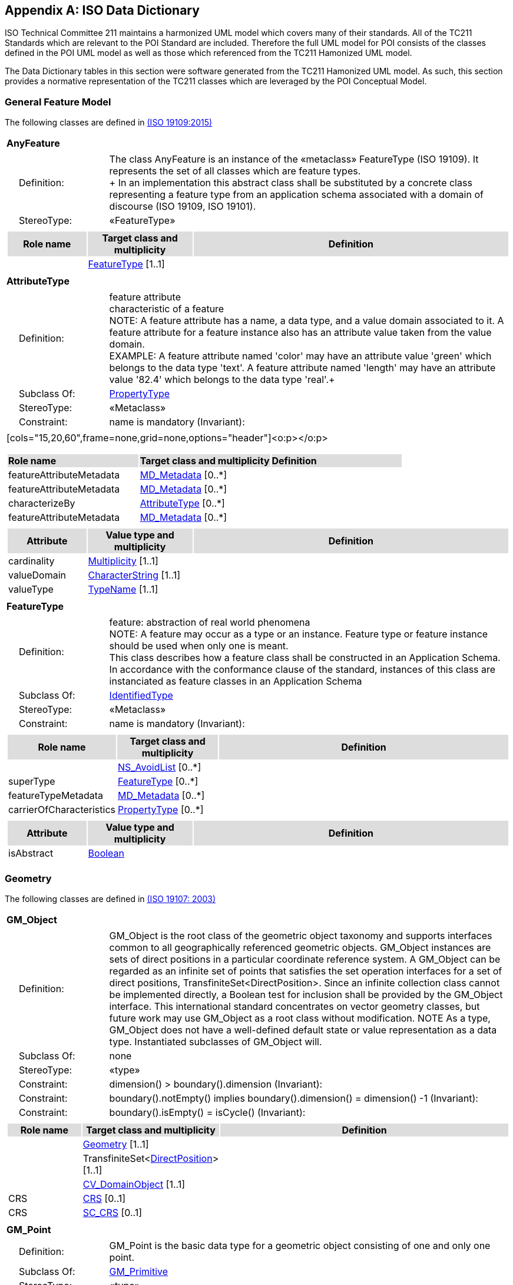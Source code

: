 [appendix]
[[iso_data_dictionary_section]]
== ISO Data Dictionary

ISO Technical Committee 211 maintains a harmonized UML model which covers many of their standards. All of the TC211 Standards which are relevant to the POI Standard are included. Therefore the full UML model for POI consists of the classes defined in the POI UML model as well as those which referenced from the TC211 Hamonized UML model.

The Data Dictionary tables in this section were software generated from the TC211 Hamonized UML model. As such, this section provides a normative representation of the TC211 classes which are leveraged by the POI Conceptual Model.

=== General Feature Model 
The following classes are defined in <<iso19109,(ISO 19109:2015)>>

[[AnyFeature-section]]
[cols="1a"]
|===
|*AnyFeature* 
|[cols="1,4",frame=none,grid=none]
!===
!{nbsp}{nbsp}{nbsp}{nbsp}Definition: ! The class AnyFeature is
an instance of the «metaclass» FeatureType (ISO 19109). It represents the set
of all classes which are feature types. +
+ 
In an implementation this abstract class shall be substituted by a concrete class representing a feature type from an application schema associated with a domain of discourse (ISO 19109, ISO 19101). 
!{nbsp}{nbsp}{nbsp}{nbsp}StereoType: !  «FeatureType»
!===
|[cols="15,20,60",frame=none,grid=none,options="header"]
!===
!{set:cellbgcolor:#DDDDDD} *Role name* !*Target class and multiplicity*  !*Definition*
!{set:cellbgcolor:#FFFFFF} !<<FeatureType-section,FeatureType>> [1..1] !
!===
|===

[[AttributeType-section]]
[cols="1a"]
|===
|*AttributeType* 
|[cols="1,4",frame=none,grid=none]
!===
!{nbsp}{nbsp}{nbsp}{nbsp}Definition: ! feature attribute +
characteristic of a feature +
NOTE: A feature attribute has a name, a data type, and a value domain associated to it.  A feature attribute for a feature instance also has an attribute value taken from the value domain.  +
EXAMPLE: A feature attribute named 'color' may have an attribute value 'green' which belongs to the data type 'text'.  A feature attribute named 'length' may have an attribute value '82.4' which belongs to the data type 'real'.+ 
!{nbsp}{nbsp}{nbsp}{nbsp}Subclass Of: ! <<PropertyType-section,PropertyType>> 
!{nbsp}{nbsp}{nbsp}{nbsp}StereoType: !  «Metaclass»
!{nbsp}{nbsp}{nbsp}{nbsp}Constraint: ! name is mandatory (Invariant): 
!===
|[cols="15,20,60",frame=none,grid=none,options="header"]<o:p></o:p>
!===
!{set:cellbgcolor:#DDDDDD} *Role name* !*Target class and multiplicity* !*Definition*
!{set:cellbgcolor:#FFFFFF} featureAttributeMetadata  ! <<MD_Metadata-section,MD_Metadata>>   [0..*] !
!{set:cellbgcolor:#FFFFFF} featureAttributeMetadata  ! <<MD_Metadata-section,MD_Metadata>>   [0..*] !
!{set:cellbgcolor:#FFFFFF} characterizeBy  ! <<AttributeType-section,AttributeType>>   [0..*] !
!{set:cellbgcolor:#FFFFFF} featureAttributeMetadata  ! <<MD_Metadata-section,MD_Metadata>>   [0..*] !
!===
|[cols="15,20,60",frame=none,grid=none,options="header"]
!===
!{set:cellbgcolor:#DDDDDD}
*Attribute* !*Value type and multiplicity* !*Definition*
!{set:cellbgcolor:#FFFFFF} cardinality   !<<Multiplicity-section,Multiplicity>>  [1..1]!
!{set:cellbgcolor:#FFFFFF} valueDomain !<<CharacterString-section,CharacterString>> [1..1] !
!{set:cellbgcolor:#FFFFFF} valueType   !<<TypeName-section,TypeName>> [1..1] !
!===
|===

[[FeatureType-section]]
[cols="1a"]
|===
|*FeatureType* 
|[cols="1,4",frame=none,grid=none]
!===
!{nbsp}{nbsp}{nbsp}{nbsp}Definition: ! feature: abstraction of real world phenomena +
NOTE: A feature may occur as a type or an instance. Feature type or feature instance should be used when only one is meant. +
This class describes how a feature class shall be constructed in an Application Schema. In accordance with the conformance clause of the standard, instances of this class are instanciated as feature classes in an Application Schema
!{nbsp}{nbsp}{nbsp}{nbsp}Subclass Of: ! <<IdentifiedType-section,IdentifiedType>> 
!{nbsp}{nbsp}{nbsp}{nbsp}StereoType: !  «Metaclass»
!{nbsp}{nbsp}{nbsp}{nbsp}Constraint: ! name is mandatory (Invariant):     
!===
|[cols="15,20,60",frame=none,grid=none,options="header"]
!===
!{set:cellbgcolor:#DDDDDD} *Role name* !*Target class and multiplicity* !*Definition*
!{set:cellbgcolor:#FFFFFF}  ! <<NS_AvoidList-section,NS_AvoidList>>   [0..*] !
!{set:cellbgcolor:#FFFFFF} superType  ! <<FeatureType-section,FeatureType>>   [0..*] !
!{set:cellbgcolor:#FFFFFF} featureTypeMetadata  ! <<MD_Metadata-section,MD_Metadata>>   [0..*] !
!{set:cellbgcolor:#FFFFFF} carrierOfCharacteristics  ! <<PropertyType-section,PropertyType>>   [0..*] !
!===
|[cols="15,20,60",frame=none,grid=none,options="header"]
!===
!{set:cellbgcolor:#DDDDDD} *Attribute* !*Value type and multiplicity* !*Definition*
!{set:cellbgcolor:#FFFFFF} isAbstract   !<<Boolean-section,Boolean>>  !
!===
|===

=== Geometry
The following classes are defined in <<iso19107,(ISO 19107: 2003)>>

[[GM_Object-section]]
[cols="1a"]
|===
|*GM_Object* 
|[cols="1,4",frame=none,grid=none]
!===
!{nbsp}{nbsp}{nbsp}{nbsp}Definition: ! GM_Object is the root class of the geometric object taxonomy and supports interfaces common to all geographically referenced geometric objects. GM_Object instances are sets of direct positions in a particular coordinate reference system. A GM_Object can be regarded as an infinite set of points that satisfies the set operation interfaces for a set of direct positions, TransfiniteSet<DirectPosition>. Since an infinite collection class cannot be implemented directly, a Boolean test for inclusion shall be provided by the GM_Object interface. This international standard concentrates on vector geometry classes, but future work may use GM_Object as a root class without modification.
NOTE As a type, GM_Object does not have a well-defined default state or value representation as a data type. Instantiated subclasses of GM_Object will. 
!{nbsp}{nbsp}{nbsp}{nbsp}Subclass Of: ! none 
!{nbsp}{nbsp}{nbsp}{nbsp}StereoType: !  «type»
!{nbsp}{nbsp}{nbsp}{nbsp}Constraint: ! dimension() >  boundary().dimension (Invariant):     
!{nbsp}{nbsp}{nbsp}{nbsp}Constraint: ! boundary().notEmpty() implies boundary().dimension() = dimension() -1 (Invariant):     
!{nbsp}{nbsp}{nbsp}{nbsp}Constraint: ! boundary().isEmpty() = isCycle() (Invariant):     
!===
|[cols="15,20,60",frame=none,grid=none,options="header"]
!===
!{set:cellbgcolor:#DDDDDD} *Role name* !*Target class and multiplicity*  !*Definition*
!{set:cellbgcolor:#FFFFFF}   
!<<Geometry-section,Geometry>> [1..1]
!
!{set:cellbgcolor:#FFFFFF}   
!TransfiniteSet<<<DirectPosition-section,DirectPosition>>>  
[1..1]
!
!{set:cellbgcolor:#FFFFFF}   
!<<CV_DomainObject-section,CV_DomainObject>>  
[1..1]
!
!{set:cellbgcolor:#FFFFFF} CRS  
!<<CRS-section,CRS>>  
[0..1]
!
!{set:cellbgcolor:#FFFFFF} CRS  
!<<SC_CRS-section,SC_CRS>>  
[0..1]
!
!===
|=== 

[[GM_Point-section]]
[cols="1a"]
|===
|*GM_Point* 
|[cols="1,4",frame=none,grid=none]
!===
!{nbsp}{nbsp}{nbsp}{nbsp}Definition: ! GM_Point is the basic data type for a geometric object consisting of one and only one point.  
!{nbsp}{nbsp}{nbsp}{nbsp}Subclass Of: ! <<GM_Primitive-section,GM_Primitive>> 
!{nbsp}{nbsp}{nbsp}{nbsp}StereoType: !  «type»
!===
|[cols="15,20,60",frame=none,grid=none,options="header"]
!===
!{set:cellbgcolor:#DDDDDD} *Role name* !*Target class and multiplicity*  !*Definition*
!{set:cellbgcolor:#FFFFFF}   
!<<Point-section,Point>>  
[1..1]
!
!{set:cellbgcolor:#FFFFFF} composite  
!<<GM_CompositePoint-section,GM_CompositePoint>>  
[0..*]
!
!===
|[cols="15,20,60",frame=none,grid=none,options="header"]
!===
!{set:cellbgcolor:#DDDDDD} *Attribute* !*Value type and multiplicity* !*Definition*
 
!{set:cellbgcolor:#FFFFFF} position   !<<DirectPosition-section,DirectPosition>> [1..1]  !The attribute "position" shall be the DirectPosition of this GM_Point.
GM_Point::position [1] : DirectPosition
NOTE In most cases, the state of a GM_Point is fully determined by its position attribute. The only exception to this is if the GM_Point has been subclassed to provide additional non-geometric information such as symbology.
!===
|=== 

[[GM_LineString-section]]
[cols="1a"]
|===
|*GM_LineString* 
|[cols="1,4",frame=none,grid=none]
!===
!{nbsp}{nbsp}{nbsp}{nbsp}Definition: ! A GM_LineString (Figure 16) consists of sequence of line segments, each having a parameterization like the one for GM_LineSegment (See 6.4.11). The class essentially combines a Sequence<GM_LineSegments> into a single object, with the obvious savings of storage space.
!{nbsp}{nbsp}{nbsp}{nbsp}Subclass Of: ! <<GM_Primitive-section,GM_Primitive>> 
!{nbsp}{nbsp}{nbsp}{nbsp}StereoType: !  «type»
!===
|[cols="15,20,60",frame=none,grid=none,options="header"]
!===
!{set:cellbgcolor:#DDDDDD} *Attribute* !*Value type and multiplicity* !*Definition*
!{set:cellbgcolor:#FFFFFF} controlPoint   !<<GM_PointArray-section,GM_PointArray>> [1..1]!
!===
|=== 

[[GM_Polygon-section]]
[cols="1a"]
|===
|*GM_Polygon* 
|[cols="1,4",frame=none,grid=none]
!===
!{nbsp}{nbsp}{nbsp}{nbsp}Definition: ! A GM_Polygon (Figure 21) is a surface patch that is defined by a set of boundary curves and an underlying surface to which these curves adhere. The default is that the curves are coplanar and the polygon uses planar interpolation in its interior.  
!{nbsp}{nbsp}{nbsp}{nbsp}Subclass Of: ! <<GM_Primitive-section,GM_Primitive>> 
!{nbsp}{nbsp}{nbsp}{nbsp}StereoType: !  «type»
!===
|[cols="15,20,60",frame=none,grid=none,options="header"]
!===
!{set:cellbgcolor:#DDDDDD} *Role name* !*Target class and multiplicity*  !*Definition*
!{set:cellbgcolor:#FFFFFF} surface  ! <<GM_PolyhedralSurface-section,GM_PolyhedralSurface>>   [0..1] !
!===
|[cols="15,20,60",frame=none,grid=none,options="header"]
!===
!{set:cellbgcolor:#DDDDDD} *Attribute* !*Value type and multiplicity* !*Definition*
!{set:cellbgcolor:#FFFFFF} boundary   !<<GM_SurfaceBoundary-section,GM_SurfaceBoundary>>  !
!{set:cellbgcolor:#FFFFFF} spanningSurface   !<<GM_Surface-section,GM_Surface>>  [0..1] !
!===
|=== 

=== Citation and responsible party information
The following classes are defined in ISO 19115-1 Edition 1

[[CI_Address-section]]
[cols="1a"]
|===
|*CI_Address* 
|[cols="1,4",frame=none,grid=none]
!===
!{nbsp}{nbsp}{nbsp}{nbsp}Definition: ! location of the responsible individual or organisation 
!{nbsp}{nbsp}{nbsp}{nbsp}StereoType: ! None  
!===
|[cols="15,20,60",frame=none,grid=none,options="header"]
!===
!{set:cellbgcolor:#DDDDDD} *Attribute* !*Value type and multiplicity* !*Definition*
 
!{set:cellbgcolor:#FFFFFF} administrativeArea   !<<CharacterString-section,CharacterString>>  [0..1] !state, province of the location
 
!{set:cellbgcolor:#FFFFFF} city   !<<CharacterString-section,CharacterString>>  [0..1] !city of the location
 
!{set:cellbgcolor:#FFFFFF} country   !<<CharacterString-section,CharacterString>>  [0..1] !country of the physical address
 
!{set:cellbgcolor:#FFFFFF} deliveryPoint   !<<CharacterString-section,CharacterString>>  [0..*] !address line for the location 
Example Street number and name, suite number, etc
 
!{set:cellbgcolor:#FFFFFF} electronicMailAddress   !<<CharacterString-section,CharacterString>>  [0..*] !address of the electronic mailbox of the responsible organisation or individual
 
!{set:cellbgcolor:#FFFFFF} postalCode   !<<CharacterString-section,CharacterString>>  [0..1] !ZIP or other postal code
!===
|=== 

[[CI_Citation-section]]
[cols="1a"]
|===
|*CI_Citation* 
|[cols="1,4",frame=none,grid=none]
!===
!{nbsp}{nbsp}{nbsp}{nbsp}Definition: ! standardized resource reference 
!{nbsp}{nbsp}{nbsp}{nbsp}StereoType: ! None  
!===
|[cols="15,20,60",frame=none,grid=none,options="header"]
!===
!{set:cellbgcolor:#DDDDDD} *Attribute* !*Value type and multiplicity* !*Definition*
 
!{set:cellbgcolor:#FFFFFF} alternateTitle   !<<CharacterString-section,CharacterString>>  [0..*] !short name or other language name by which the cited information is known. Example: DCW as an alternative title for Digital Chart of the World
 
!{set:cellbgcolor:#FFFFFF} citedResponsibleParty   !<<CI_Responsibility-section,CI_Responsibility>>  [0..*] !roles, name, contact, and position information for an individual or organisation that is responsible for the resource
 
!{set:cellbgcolor:#FFFFFF} date   !<<CI_Date-section,CI_Date>>  [0..*] !reference date for the cited resource
 
!{set:cellbgcolor:#FFFFFF} edition   !<<CharacterString-section,CharacterString>>  [0..1] !version of the cited resource
 
!{set:cellbgcolor:#FFFFFF} editionDate   !<<DateTime-section,DateTime>>  [0..1] !date of the edition
 
!{set:cellbgcolor:#FFFFFF} graphic   !<<MD_BrowseGraphic-section,MD_BrowseGraphic>>  [0..*] !citation graphic or logo for cited party
 
!{set:cellbgcolor:#FFFFFF} identifier   !<<MD_Identifier-section,MD_Identifier>>  [0..*] !value uniquely identifying an object within a namespace
 
!{set:cellbgcolor:#FFFFFF} ISBN   !<<CharacterString-section,CharacterString>>  [0..1] !international Standard Book Number
 
!{set:cellbgcolor:#FFFFFF} ISSN   !<<CharacterString-section,CharacterString>>  [0..1] !international Standard Serial Number
 
!{set:cellbgcolor:#FFFFFF} onlineResource   !<<CI_OnlineResource-section,CI_OnlineResource>>  [0..*] !online reference to the cited resource
 
!{set:cellbgcolor:#FFFFFF} otherCitationDetails   !<<CharacterString-section,CharacterString>>  [0..*] !other information required to complete the citation that is not recorded elsewhere
 
!{set:cellbgcolor:#FFFFFF} presentationForm   !<<CI_PresentationFormCode-section,CI_PresentationFormCode>>  [0..*] !mode in which the resource is represented
 
!{set:cellbgcolor:#FFFFFF} series   !<<CI_Series-section,CI_Series>>  [0..1] !information about the series, or aggregate resource, of which the resource is a part
 
!{set:cellbgcolor:#FFFFFF} title   !<<CharacterString-section,CharacterString>> [1..1] !name by which the cited resource is known
!===
|=== 

[[CI_Contact-section]]
[cols="1a"]
|===
|*CI_Contact* 
|[cols="1,4",frame=none,grid=none]
!===
!{nbsp}{nbsp}{nbsp}{nbsp}Definition: ! information required to enable contact with the responsible person and/or organisation 
!{nbsp}{nbsp}{nbsp}{nbsp}StereoType: !  None
!===
|[cols="15,20,60",frame=none,grid=none,options="header"]
!===
!{set:cellbgcolor:#DDDDDD} *Attribute* !*Value type and multiplicity* !*Definition*
 
!{set:cellbgcolor:#FFFFFF} address   !<<CI_Address-section,CI_Address>>  [0..*] !physical and email address at which the organisation or individual may be contacted
 
!{set:cellbgcolor:#FFFFFF} contactInstructions   !<<CharacterString-section,CharacterString>>  [0..1] !supplemental instructions on how or when to contact the individual or organisation
 
!{set:cellbgcolor:#FFFFFF} contactType   !<<CharacterString-section,CharacterString>>  [0..1] !type of contact
 
!{set:cellbgcolor:#FFFFFF} hoursOfService   !<<CharacterString-section,CharacterString>>  [0..*] !time period (including time zone) when individuals can contact the organisation or individual
 
!{set:cellbgcolor:#FFFFFF} onlineResource   !<<CI_OnlineResource-section,CI_OnlineResource>>  [0..*] !on-line information that can be used to contact the individual or organisation
 
!{set:cellbgcolor:#FFFFFF} phone   !<<CI_Telephone-section,CI_Telephone>>  [0..*] !telephone numbers at which the organisation or individual may be contacted
!===
|=== 

[[CI_Date-section]]
[cols="1a"]
|===
|*CI_Date* 
|[cols="1,4",frame=none,grid=none]
!===
!{nbsp}{nbsp}{nbsp}{nbsp}Definition: ! reference date and event used to describe it 
!{nbsp}{nbsp}{nbsp}{nbsp}StereoType: !  «DataType»
!===
|[cols="15,20,60",frame=none,grid=none,options="header"]
!===
!{set:cellbgcolor:#DDDDDD} *Attribute* !*Value type and multiplicity* !*Definition*
 
!{set:cellbgcolor:#FFFFFF} date   !<<DateTime-section,DateTime>> [1..1] !reference date for the cited resource
 
!{set:cellbgcolor:#FFFFFF} dateType   !<<CI_DateTypeCode-section,CI_DateTypeCode>> [1..1] !event used for reference date
!===
|=== 

[[CI_DateTypeCode-section]]
[cols="1a"]
|===
|*CI_DateTypeCode* 
|[cols="1,4",frame=none,grid=none]
!===
!{nbsp}{nbsp}{nbsp}{nbsp}Definition: ! identification of when a given event occurred 
!{nbsp}{nbsp}{nbsp}{nbsp}StereoType: !  «CodeList»
!===
|[cols="15,20,60",frame=none,grid=none,options="header"]
!===
!{set:cellbgcolor:#DDDDDD} *Attribute* !*Value type and multiplicity* !*Definition*
 
!{set:cellbgcolor:#FFFFFF} adopted   ! literal !date identifies when resource was adopted
 
!{set:cellbgcolor:#FFFFFF} creation   ! literal !date identifies when the resource was brought into existence
 
!{set:cellbgcolor:#FFFFFF} deprecated   ! literal !date identifies when resource was deprecated
 
!{set:cellbgcolor:#FFFFFF} distribution   ! literal !date identifies when an instance of the resource was distributed
 
!{set:cellbgcolor:#FFFFFF} expiry   ! literal !date identifies when resource expires
 
!{set:cellbgcolor:#FFFFFF} inForce   ! literal !date identifies when resource became in force
 
!{set:cellbgcolor:#FFFFFF} lastRevision   ! literal !date identifies when resource was last reviewed
 
!{set:cellbgcolor:#FFFFFF} lastUpdate   ! literal !date identifies when resource was last updated
 
!{set:cellbgcolor:#FFFFFF} nextUpdate   ! literal !date identifies when resource will be next updated
 
!{set:cellbgcolor:#FFFFFF} publication   ! literal !date identifies when the resource was issued
 
!{set:cellbgcolor:#FFFFFF} released   ! literal !the date that the resource shall be released for public access
 
!{set:cellbgcolor:#FFFFFF} revision   ! literal !date identifies when the resource was examined or re-examined and improved or amended
 
!{set:cellbgcolor:#FFFFFF} superseded   ! literal !date identifies when resource was superseded or replaced by another resource
 
!{set:cellbgcolor:#FFFFFF} unavailable   ! literal !date identifies when resource became not available or obtainable
 
!{set:cellbgcolor:#FFFFFF} validityBegins   ! literal !time at which the data is considered to become valid. Note: There could be quite a delay between creation and validity begins
 
!{set:cellbgcolor:#FFFFFF} validityExpires   ! literal !time at which the data is no longer considered to be valid
!===
|=== 

[[CI_Individual-section]]
[cols="1a"]
|===
|*CI_Individual* 
|[cols="1,4",frame=none,grid=none]
!===
!{nbsp}{nbsp}{nbsp}{nbsp}Definition: ! information about the party if the party is an individual 
!{nbsp}{nbsp}{nbsp}{nbsp}Subclass Of: !<<CI_Party-section,CI_Party>>
!{nbsp}{nbsp}{nbsp}{nbsp}StereoType: !  None
!{nbsp}{nbsp}{nbsp}{nbsp}Constraint: ! count (name + positionName) > 0 (Invariant):     
!===
|[cols="15,20,60",frame=none,grid=none,options="header"]
!===
!{set:cellbgcolor:#DDDDDD} *Role name* !*Target class and multiplicity*  !*Definition*
!{set:cellbgcolor:#FFFFFF}   ! <<CI_Organisation-section,CI_Organisation>>   [1..1] !
!===
|[cols="15,20,60",frame=none,grid=none,options="header"]
!===
!{set:cellbgcolor:#DDDDDD} *Attribute* !*Value type and multiplicity* !*Definition*
 
!{set:cellbgcolor:#FFFFFF} positionName   !<<CharacterString-section,CharacterString>>  [0..1] !position of the individual in an organisation
!===
|=== 

[[CI_OnLineFunctionCode-section]]
[cols="1a"]
|===
|*CI_OnLineFunctionCode* 
|[cols="1,4",frame=none,grid=none]
!===
!{nbsp}{nbsp}{nbsp}{nbsp}Definition: ! function performed by the resource 
!{nbsp}{nbsp}{nbsp}{nbsp}StereoType: !  «CodeList»
!===
|[cols="15,20,60",frame=none,grid=none,options="header"]
!===
!{set:cellbgcolor:#DDDDDD} *Attribute* !*Value type and multiplicity* !*Definition*
 
!{set:cellbgcolor:#FFFFFF} browseGraphic   ! literal !browse graphic provided
 
!{set:cellbgcolor:#FFFFFF} browsing   ! literal !online browsing provided
 
!{set:cellbgcolor:#FFFFFF} completeMetadata   ! literal !complete metadata provided
 
!{set:cellbgcolor:#FFFFFF} download   ! literal !online instructions for transferring data from one storage device or system to another
 
!{set:cellbgcolor:#FFFFFF} emailService   ! literal !online email service provided
 
!{set:cellbgcolor:#FFFFFF} fileAccess   ! literal !online file access provided
 
!{set:cellbgcolor:#FFFFFF} information   ! literal !online information about the resource
 
!{set:cellbgcolor:#FFFFFF} offlineAccess   ! literal !online instructions for requesting the resource from the provider
 
!{set:cellbgcolor:#FFFFFF} order   ! literal !online order process for obtaining the resource
 
!{set:cellbgcolor:#FFFFFF} search   ! literal !online search interface for seeking out information about the resource
 
!{set:cellbgcolor:#FFFFFF} upload   ! literal !online resource upload capability provided
!===
|=== 

[[CI_OnlineResource-section]]
[cols="1a"]
|===
|*CI_OnlineResource* 
|[cols="1,4",frame=none,grid=none]
!===
!{nbsp}{nbsp}{nbsp}{nbsp}Definition: ! information about on-line sources from which the resource, specification, or community profile name and extended metadata elements can be obtained 
!{nbsp}{nbsp}{nbsp}{nbsp}StereoType: !  «DataType»
!===
|[cols="15,20,60",frame=none,grid=none,options="header"]
!===
!{set:cellbgcolor:#DDDDDD} *Attribute* !*Value type and multiplicity* !*Definition*
 
!{set:cellbgcolor:#FFFFFF} applicationProfile   !<<CharacterString-section,CharacterString>>  [0..1] !name of an application profile that can be used with the online resource
 
!{set:cellbgcolor:#FFFFFF} description   !<<CharacterString-section,CharacterString>>  [0..1] !detailed text description of what the online resource is/does
 
!{set:cellbgcolor:#FFFFFF} function   !<<CI_OnLineFunctionCode-section,CI_OnLineFunctionCode>>  [0..1] !code for function performed by the online resource
 
!{set:cellbgcolor:#FFFFFF} linkage   !<<CharacterString-section,CharacterString>> [1..1] !location (address) for on-line access using a Uniform Resource Locator/Uniform Resource Identifier address or similar addressing scheme such as http://www.statkart.no/isotc211
 
!{set:cellbgcolor:#FFFFFF} name   !<<CharacterString-section,CharacterString>>  [0..1] !name of the online resource
 
!{set:cellbgcolor:#FFFFFF} protocol   !<<CharacterString-section,CharacterString>>  [0..1] !connection protocol to be used e.g. http, ftp, file,http get KVP, http POST, etc…
 
!{set:cellbgcolor:#FFFFFF} protocolRequest   !<<CharacterString-section,CharacterString>>  [0..1] !protocol used by the accessed resource(to be used mainly for POST requests).
Example
POST/XML:
<GetFeature   service="WFS"  version="2.0.0" outputFormat="application/gml+xml; version=3.2" xmlns=http://www.opengis.net/wfs/2.0 xmlns:xsi=http://www.w3.org/2001/XMLSchema-instance xsi:schemaLocation="http://www.opengis.net/wfs/2.0http://schemas.opengis.net/wfs/2.0.0/wfs.xsd">
<Query typeNames="Roads"/>
</GetFeature>
!===
|=== 

[[CI_Organisation-section]]
[cols="1a"]
|===
|*CI_Organisation* 
|[cols="1,4",frame=none,grid=none]
!===
!{nbsp}{nbsp}{nbsp}{nbsp}Definition: ! information about the party if the party is an organisation 
!{nbsp}{nbsp}{nbsp}{nbsp}Subclass Of: !<<CI_Party-section,CI_Party>> 
!{nbsp}{nbsp}{nbsp}{nbsp}StereoType: ! None 
!{nbsp}{nbsp}{nbsp}{nbsp}Constraint: ! count (name + logo) > 0 (Invariant):     
!===
|[cols="15,20,60",frame=none,grid=none,options="header"]
!===
!{set:cellbgcolor:#DDDDDD} *Role name* !*Target class and multiplicity*  !*Definition*
!{set:cellbgcolor:#FFFFFF} individual ! <<CI_Individual-section,CI_Individual>> [0..*] !an individual in the named organisation
!===
|[cols="15,20,60",frame=none,grid=none,options="header"]
!===
!{set:cellbgcolor:#DDDDDD} *Attribute* !*Value type and multiplicity* !*Definition*
 
!{set:cellbgcolor:#FFFFFF} logo   !<<MD_BrowseGraphic-section,MD_BrowseGraphic>>  [0..*] !Graphic identifying organization
!===
|=== 

[[CI_Party-section]]
[cols="1a"]
|===
|*CI_Party* 
|[cols="1,4",frame=none,grid=none]
!===
!{nbsp}{nbsp}{nbsp}{nbsp}Definition: ! information about the individual and/or organisation of the party 
!{nbsp}{nbsp}{nbsp}{nbsp}StereoType: !  «abstract»
!===
|[cols="15,20,60",frame=none,grid=none,options="header"]
!===
!{set:cellbgcolor:#DDDDDD} *Role name* !*Target class and multiplicity*  !*Definition*
!{set:cellbgcolor:#FFFFFF}   ! <<CI_Responsibility-section,CI_Responsibility>>   [] !
!===
|[cols="15,20,60",frame=none,grid=none,options="header"]
!===
!{set:cellbgcolor:#DDDDDD} *Attribute* !*Value type and multiplicity* !*Definition*
 
!{set:cellbgcolor:#FFFFFF} contactInfo   !<<CI_Contact-section,CI_Contact>>  [0..*] !contact information for the party
 
!{set:cellbgcolor:#FFFFFF} name   !<<CharacterString-section,CharacterString>>  [0..1] !name of the party (individual or organization)
!===
|=== 

[[CI_PresentationFormCode-section]]
[cols="1a"]
|===
|*CI_PresentationFormCode* 
|[cols="1,4",frame=none,grid=none]
!===
!{nbsp}{nbsp}{nbsp}{nbsp}Definition: ! mode in which the data is represented 
!{nbsp}{nbsp}{nbsp}{nbsp}StereoType: !  «CodeList»
!===
|[cols="15,20,60",frame=none,grid=none,options="header"]
!===
!{set:cellbgcolor:#DDDDDD} *Attribute* !*Value type and multiplicity* !*Definition*
 
!{set:cellbgcolor:#FFFFFF} audioDigital   !literal !digital audio recording
 
!{set:cellbgcolor:#FFFFFF} audioHardcopy   !literal !audio recording delivered by analog media, such as a magnetic tape
 
!{set:cellbgcolor:#FFFFFF} diagramDigital   !literal !information represented graphically by charts such as pie chart, bar chart, and other type of diagrams and recorded in digital format
 
!{set:cellbgcolor:#FFFFFF} diagramHardcopy   !literal !information represented graphically by charts such as pie chart, bar chart, and other type of diagrams and printed on paper, photographic material, or other media
 
!{set:cellbgcolor:#FFFFFF} documentDigital   !literal !digital representation of a primarily textual item (can contain illustrations also)
 
!{set:cellbgcolor:#FFFFFF} documentHardcopy   !literal !representation of a primarily textual item (can contain illustrations also) on paper, photographic material, or other media
 
!{set:cellbgcolor:#FFFFFF} imageDigital   !literal !likeness of natural or man-made features, objects, and activities acquired through the sensing of visual or any other segment of the electromagnetic spectrum by sensors, such as thermal infrared, and high resolution radar and stored in digital format
 
!{set:cellbgcolor:#FFFFFF} imageHardcopy   !literal !likeness of natural or man-made features, objects, and activities acquired through the sensing of visual or any other segment of the electromagnetic spectrum by sensors, such as thermal infrared, and high resolution radar and reproduced on paper, photographic material, or other media for use directly by the human user
 
!{set:cellbgcolor:#FFFFFF} mapDigital   !literal !map represented in raster or vector form
 
!{set:cellbgcolor:#FFFFFF} mapHardcopy   !literal !map printed on paper, photographic material, or other media for use directly by the human user
 
!{set:cellbgcolor:#FFFFFF} modelDigital   !literal !multi-dimensional digital representation of a feature, process, etc.
 
!{set:cellbgcolor:#FFFFFF} modelHardcopy   !literal !3-dimensional, physical model
 
!{set:cellbgcolor:#FFFFFF} multimediaDigital   !literal !information representation using simultaneously various digital modes for text, sound, image
 
!{set:cellbgcolor:#FFFFFF} multimediaHardcopy   !literal !information representation using simultaneously various analog modes for text, sound, image
 
!{set:cellbgcolor:#FFFFFF} physicalObject   !literal !a physical object. Eg. Rock or mineral sample, microscope slide
 
!{set:cellbgcolor:#FFFFFF} profileDigital   !literal !vertical cross-section in digital form
 
!{set:cellbgcolor:#FFFFFF} profileHardcopy   !literal !vertical cross-section printed on paper, etc.
 
!{set:cellbgcolor:#FFFFFF} tableDigital   !literal !digital representation of facts or figures systematically displayed, especially in columns
 
!{set:cellbgcolor:#FFFFFF} tableHardcopy   !literal !representation of facts or figures systematically displayed, especially in columns, printed on paper, photographic material, or other media
 
!{set:cellbgcolor:#FFFFFF} videoDigital   !literal !digital video recording
 
!{set:cellbgcolor:#FFFFFF} videoHardcopy   !literal !video recording on film
!===
|=== 

[[CI_Responsibility-section]]
[cols="1a"]
|===
|*CI_Responsibility* 
|[cols="1,4",frame=none,grid=none]
!===
!{nbsp}{nbsp}{nbsp}{nbsp}Definition: ! information about the party and their role 
!{nbsp}{nbsp}{nbsp}{nbsp}StereoType: !  None
!===
|[cols="15,20,60",frame=none,grid=none,options="header"]
!===
!{set:cellbgcolor:#DDDDDD} *Role name* !*Target class and multiplicity*  !*Definition*
!{set:cellbgcolor:#FFFFFF} party ! <<CI_Party-section,CI_Party>> [1..*] !information about the party
!===
|[cols="15,20,60",frame=none,grid=none,options="header"]
!===
!{set:cellbgcolor:#DDDDDD} *Attribute* !*Value type and multiplicity* !*Definition*
 
!{set:cellbgcolor:#FFFFFF} extent   !<<EX_Extent-section,EX_Extent>>  [0..*] !spatial or temporal extent of the role
 
!{set:cellbgcolor:#FFFFFF} role   !<<CI_RoleCode-section,CI_RoleCode>> [1..1] !function performed by the responsible party
!===
|=== 

[[CI_RoleCode-section]]
[cols="1a"]
|===
|*CI_RoleCode* 
|[cols="1,4",frame=none,grid=none]
!===
!{nbsp}{nbsp}{nbsp}{nbsp}Definition: ! function performed by the responsible party 
!{nbsp}{nbsp}{nbsp}{nbsp}StereoType: !  «CodeList»
!===
|[cols="15,20,60",frame=none,grid=none,options="header"]
!===
!{set:cellbgcolor:#DDDDDD} *Attribute* !*Value type and multiplicity* !*Definition*
 
!{set:cellbgcolor:#FFFFFF} author   ! literal !party who authored the resource
 
!{set:cellbgcolor:#FFFFFF} coAuthor   ! literal !party who jointly authors the resource
 
!{set:cellbgcolor:#FFFFFF} collaborator   ! literal !party who assists with the generation of the resource other than the principal investigator
 
!{set:cellbgcolor:#FFFFFF} contributor   ! literal !party contributing to the resource
 
!{set:cellbgcolor:#FFFFFF} custodian   ! literal !party that accepts accountability and responsibility for the resource and ensures appropriate care and maintenance of the resource
 
!{set:cellbgcolor:#FFFFFF} distributor   ! literal !party who distributes the resource
 
!{set:cellbgcolor:#FFFFFF} editor   ! literal !party who reviewed or modified the resource to improve the content
 
!{set:cellbgcolor:#FFFFFF} funder   ! literal !party providing monetary support for the resource
 
!{set:cellbgcolor:#FFFFFF} mediator   ! literal !a class of entity that mediates access to the resource and for whom the resource is intended or useful
 
!{set:cellbgcolor:#FFFFFF} originator   ! literal !party who created the resource
 
!{set:cellbgcolor:#FFFFFF} owner   ! literal !party that owns the resource
 
!{set:cellbgcolor:#FFFFFF} pointOfContact   ! literal !party who can be contacted for acquiring knowledge about or acquisition of the resource
 
!{set:cellbgcolor:#FFFFFF} principalInvestigator   ! literal !key party responsible for gathering information and conducting research
 
!{set:cellbgcolor:#FFFFFF} processor   ! literal !party who has processed the data in a manner such that the resource has been modified
 
!{set:cellbgcolor:#FFFFFF} publisher   ! literal !party who published the resource
 
!{set:cellbgcolor:#FFFFFF} resourceProvider   ! literal !party that supplies the resource
 
!{set:cellbgcolor:#FFFFFF} rightsHolder   ! literal !party owning or managing rights over the resource
 
!{set:cellbgcolor:#FFFFFF} sponsor   ! literal !party who speaks for the resource
 
!{set:cellbgcolor:#FFFFFF} stakeholder   ! literal !party who has an interest in the resource or the use of the resource
 
!{set:cellbgcolor:#FFFFFF} user   ! literal !party who uses the resource
!===
|=== 

[[CI_Series-section]]
[cols="1a"]
|===
|*CI_Series* 
|[cols="1,4",frame=none,grid=none]
!===
!{nbsp}{nbsp}{nbsp}{nbsp}Definition: ! information about the series, or aggregate resource, to which a resource belongs 
!{nbsp}{nbsp}{nbsp}{nbsp}StereoType: !  «DataType»
!===
|[cols="15,20,60",frame=none,grid=none,options="header"]
!===
!{set:cellbgcolor:#DDDDDD} *Attribute* !*Value type and multiplicity* !*Definition*
 
!{set:cellbgcolor:#FFFFFF} issueIdentification   !<<CharacterString-section,CharacterString>>  [0..1] !information identifying the issue of the series
 
!{set:cellbgcolor:#FFFFFF} name   !<<CharacterString-section,CharacterString>>  [0..1] !name of the series, or aggregate resource, of which the resource is a part
 
!{set:cellbgcolor:#FFFFFF} page   !<<CharacterString-section,CharacterString>>  [0..1] !details on which pages of the publication the article was published
!===
|=== 

[[CI_Telephone-section]]
[cols="1a"]
|===
|*CI_Telephone* 
|[cols="1,4",frame=none,grid=none]
!===
!{nbsp}{nbsp}{nbsp}{nbsp}Definition: ! telephone numbers for contacting the responsible individual or organisation 
!{nbsp}{nbsp}{nbsp}{nbsp}StereoType: !  «DataType»
!===
|[cols="15,20,60",frame=none,grid=none,options="header"]
!===
!{set:cellbgcolor:#DDDDDD} *Attribute* !*Value type and multiplicity* !*Definition*
 
!{set:cellbgcolor:#FFFFFF} number   !<<CharacterString-section,CharacterString>> [1..1] !telephone number by which individuals can contact responsible organisation or individual
 
!{set:cellbgcolor:#FFFFFF} numberType   !<<CI_TelephoneTypeCode-section,CI_TelephoneTypeCode>>  [0..1] !type of telephone responsible organisation or individual
!===
|=== 

[[CI_TelephoneTypeCode-section]]
[cols="1a"]
|===
|*CI_TelephoneTypeCode* 
|[cols="1,4",frame=none,grid=none]
!===
!{nbsp}{nbsp}{nbsp}{nbsp}Definition: ! type of telephone 
!{nbsp}{nbsp}{nbsp}{nbsp}StereoType: !  «CodeList»
!===
|[cols="15,20,60",frame=none,grid=none,options="header"]
!===
!{set:cellbgcolor:#DDDDDD} *Attribute* !*Value type and multiplicity* !*Definition*
 
!{set:cellbgcolor:#FFFFFF} facsimile   ! literal !telephone provides facsimile service
 
!{set:cellbgcolor:#FFFFFF} sms   ! literal !telephone provides sms service
 
!{set:cellbgcolor:#FFFFFF} voice   ! literal !telephone provides voice service
!===
|===   

=== Constraint information
The following classes are defined in ISO 19115-1 Edition 1

[[MD_ClassificationCode-section]]
[cols="1a"]
|===
|*MD_ClassificationCode* 
|[cols="1,4",frame=none,grid=none]
!===
!{nbsp}{nbsp}{nbsp}{nbsp}Definition: ! name of the handling restrictions on the resource 
!{nbsp}{nbsp}{nbsp}{nbsp}StereoType: !  «CodeList»
!===
|[cols="15,20,60",frame=none,grid=none,options="header"]
!===
!{set:cellbgcolor:#DDDDDD} *Attribute* !*Value type and multiplicity* !*Definition*
 
!{set:cellbgcolor:#FFFFFF} confidential   ! literal !available for someone who can be entrusted with information
 
!{set:cellbgcolor:#FFFFFF} forOfficialUseOnly   ! literal !unclassified information that may be exempt from mandatory release to the public
 
!{set:cellbgcolor:#FFFFFF} limitedDistribution   ! literal !desimination limited by designating body
 
!{set:cellbgcolor:#FFFFFF} protected   ! literal !compromise of the information could cause damage
 
!{set:cellbgcolor:#FFFFFF} restricted   ! literal !not for general disclosure
 
!{set:cellbgcolor:#FFFFFF} secret   ! literal !kept or meant to be kept private, unknown, or hidden from all but a select group of people
 
!{set:cellbgcolor:#FFFFFF} sensitiveButUnclassified   ! literal !although unclassified, requires strict controls over its distribution
 
!{set:cellbgcolor:#FFFFFF} topSecret   ! literal !of the highest secrecy
 
!{set:cellbgcolor:#FFFFFF} unclassified   ! literal !available for general disclosure
!===
|=== 

[[MD_Constraints-section]]
[cols="1a"]
|===
|*MD_Constraints* 
|[cols="1,4",frame=none,grid=none]
!===
!{nbsp}{nbsp}{nbsp}{nbsp}Definition: ! restrictions on the access and use of a resource or metadata 
!{nbsp}{nbsp}{nbsp}{nbsp}StereoType: ! None 
!===
|[cols="15,20,60",frame=none,grid=none,options="header"]
!===
!{set:cellbgcolor:#DDDDDD} *Role name* !*Target class and multiplicity*  !*Definition*
!{set:cellbgcolor:#FFFFFF}   ! <<MD_Identification-section,MD_Identification>>   [] !
!{set:cellbgcolor:#FFFFFF}   ! <<MD_Metadata-section,MD_Metadata>>   [] !
!===
|[cols="15,20,60",frame=none,grid=none,options="header"]
!===
!{set:cellbgcolor:#DDDDDD} *Attribute* !*Value type and multiplicity* !*Definition*
 
!{set:cellbgcolor:#FFFFFF} constraintApplicationScope   !<<MD_Scope-section,MD_Scope>>  [0..1] !Spatial and temporal extent of the application of the constraint restrictions
 
!{set:cellbgcolor:#FFFFFF} graphic   !<<MD_BrowseGraphic-section,MD_BrowseGraphic>>  [0..*] !graphic /symbol indicating the constraint 
 
!{set:cellbgcolor:#FFFFFF} reference   !<<CI_Citation-section,CI_Citation>>  [0..*] !citation/URL for the limitation or constraint, eg. copyright statement, license agreement, etc
 
!{set:cellbgcolor:#FFFFFF} releasability   !<<MD_Releasability-section,MD_Releasability>>  [0..1] !information concerning the parties to whom the resource can or cannot be released
 
!{set:cellbgcolor:#FFFFFF} responsibleParty   !<<CI_Responsibility-section,CI_Responsibility>>  [0..*] !party responsible for the resource constraints
 
!{set:cellbgcolor:#FFFFFF} useLimitation   !<<CharacterString-section,CharacterString>>  [0..*] !limitation affecting the fitness for use of the resource or metadata. Example, "not to be used for navigation"
!===
|=== 

[[MD_LegalConstraints-section]]
[cols="1a"]
|===
|*MD_LegalConstraints* 
|[cols="1,4",frame=none,grid=none]
!===
!{nbsp}{nbsp}{nbsp}{nbsp}Definition: ! restrictions and legal prerequisites for accessing and using the resource or metadata 
!{nbsp}{nbsp}{nbsp}{nbsp}Subclass Of: ! <<MD_Constraints-section,MD_Constraints>> 
!{nbsp}{nbsp}{nbsp}{nbsp}StereoType: ! None 
!{nbsp}{nbsp}{nbsp}{nbsp}Constraint: ! otherConstraints: only documented if accessConstraints or useConstraints = "otherRestrictions" (Invariant):     
!{nbsp}{nbsp}{nbsp}{nbsp}Constraint: ! If MD_LegalConstraints used then count of (accessConstraints + useConstraints + otherConstraints + useLimitation + releasability ) > 0 (Invariant):     
!===
|[cols="15,20,60",frame=none,grid=none,options="header"]
!===
!{set:cellbgcolor:#DDDDDD} *Attribute* !*Value type and multiplicity* !*Definition*
 
!{set:cellbgcolor:#FFFFFF} accessConstraints   !<<MD_RestrictionCode-section,MD_RestrictionCode>>  [0..*] !access constraints applied to assure the protection of privacy or intellectual property, and any special restrictions or limitations on obtaining the resource or metadata
 
!{set:cellbgcolor:#FFFFFF} otherConstraints   !<<CharacterString-section,CharacterString>>  [0..*] !other restrictions and legal prerequisites for accessing and using the resource or metadata
 
!{set:cellbgcolor:#FFFFFF} useConstraints   !<<MD_RestrictionCode-section,MD_RestrictionCode>>  [0..*] !constraints applied to assure the protection of privacy or intellectual property, and any special restrictions or limitations or warnings on using the resource or metadata
!===
|=== 

[[MD_Releasability-section]]
[cols="1a"]
|===
|*MD_Releasability* 
|[cols="1,4",frame=none,grid=none]
!===
!{nbsp}{nbsp}{nbsp}{nbsp}Definition: ! information about resource release constraints 
!{nbsp}{nbsp}{nbsp}{nbsp}StereoType: ! None 
!{nbsp}{nbsp}{nbsp}{nbsp}Constraint: ! count (addressee + statement) > 0 (Invariant):     
!===
|[cols="15,20,60",frame=none,grid=none,options="header"]
!===
!{set:cellbgcolor:#DDDDDD} *Attribute* !*Value type and multiplicity* !*Definition*
 
!{set:cellbgcolor:#FFFFFF} addressee   !<<CI_Responsibility-section,CI_Responsibility>>  [0..*] !party to which the release statement applies
 
!{set:cellbgcolor:#FFFFFF} disseminationConstraints   !<<MD_RestrictionCode-section,MD_RestrictionCode>>  [0..*] !component in determining releasability
 
!{set:cellbgcolor:#FFFFFF} statement   !<<CharacterString-section,CharacterString>>  [0..1] !release statement
!===
|=== 

[[MD_RestrictionCode-section]]
[cols="1a"]
|===
|*MD_RestrictionCode* 
|[cols="1,4",frame=none,grid=none]
!===
!{nbsp}{nbsp}{nbsp}{nbsp}Definition: ! limitation(s) placed upon the access or use of the data 
!{nbsp}{nbsp}{nbsp}{nbsp}StereoType: !  «CodeList»
!===
|[cols="15,20,60",frame=none,grid=none,options="header"]
!===
!{set:cellbgcolor:#DDDDDD} *Attribute* !*Value type and multiplicity* !*Definition*
 
!{set:cellbgcolor:#FFFFFF} confidential   ! literal !not available to the public contains information that could be prejudicial to a commercial, industrial, or national interest
 
!{set:cellbgcolor:#FFFFFF} copyright   ! literal !exclusive right to the publication, production, or sale of the rights to a literary, dramatic, musical, or artistic work, or to the use of a commercial print or label, granted by law for a specified period of time to an author, composer, artist, distributor
 
!{set:cellbgcolor:#FFFFFF} in-confidence   ! literal !with trust
 
!{set:cellbgcolor:#FFFFFF} intellectualPropertyRights   ! literal !rights to financial benefit from and control of distribution of non-tangible property that is a result of creativity
 
!{set:cellbgcolor:#FFFFFF} licence   ! literal !formal permission to do something
 
!{set:cellbgcolor:#FFFFFF} licenceDistributor   ! literal !formal permission required for a person or an entity to commercialize or distribute the resource
 
!{set:cellbgcolor:#FFFFFF} licenceEndUser   ! literal !formal permission required for a person or an entity to use the resource and that may differ from the person that orders or purchases it
 
!{set:cellbgcolor:#FFFFFF} licenceUnrestricted   ! literal !formal permission not required to use the resource
 
!{set:cellbgcolor:#FFFFFF} otherRestrictions   ! literal !limitation not listed
 
!{set:cellbgcolor:#FFFFFF} patent   ! literal !government has granted exclusive right to make, sell, use or license an invention or discovery
 
!{set:cellbgcolor:#FFFFFF} patentPending   ! literal !produced or sold information awaiting a patent
 
!{set:cellbgcolor:#FFFFFF} private   ! literal !protects rights of individual or organisations from observation, intrusion, or attention of others
 
!{set:cellbgcolor:#FFFFFF} restricted   ! literal !withheld from general circulation or disclosure
 
!{set:cellbgcolor:#FFFFFF} sensitiveButUnclassified   ! literal !although unclassified, requires strict controls over its distribution.
 
!{set:cellbgcolor:#FFFFFF} statutory   ! literal !prescribed by law
 
!{set:cellbgcolor:#FFFFFF} trademark   ! literal !a name, symbol, or other device identifying a product, officially registered and legally restricted to the use of the owner or manufacturer
 
!{set:cellbgcolor:#FFFFFF} unrestricted   ! literal !no constraints exist
!===
|=== 

[[MD_SecurityConstraints-section]]
[cols="1a"]
|===
|*MD_SecurityConstraints* 
|[cols="1,4",frame=none,grid=none]
!===
!{nbsp}{nbsp}{nbsp}{nbsp}Definition: ! handling restrictions imposed on the resource or metadata for national security or similar security concerns 
!{nbsp}{nbsp}{nbsp}{nbsp}Subclass Of: ! <<MD_Constraints-section,MD_Constraints>> 
!{nbsp}{nbsp}{nbsp}{nbsp}StereoType: ! None 
!===
|[cols="15,20,60",frame=none,grid=none,options="header"]
!===
!{set:cellbgcolor:#DDDDDD} *Attribute* !*Value type and multiplicity* !*Definition*
 
!{set:cellbgcolor:#FFFFFF} classification   !<<MD_ClassificationCode-section,MD_ClassificationCode>> [1..1] !name of the handling restrictions on the resource or metadata
 
!{set:cellbgcolor:#FFFFFF} classificationSystem   !<<CharacterString-section,CharacterString>>  [0..1] !name of the classification system
 
!{set:cellbgcolor:#FFFFFF} handlingDescription   !<<CharacterString-section,CharacterString>>  [0..1] !additional information about the restrictions on handling the resource or metadata
 
!{set:cellbgcolor:#FFFFFF} userNote   !<<CharacterString-section,CharacterString>>  [0..1] !explanation of the application of the legal constraints or other restrictions and legal prerequisites for obtaining and using the resource or metadata
!===
|===   

=== Identification information
The following classes are defined in ISO 19115-1 Edition 1

[[DS_AssociationTypeCode-section]]
[cols="1a"]
|===
|*DS_AssociationTypeCode* 
|[cols="1,4",frame=none,grid=none]
!===
!{nbsp}{nbsp}{nbsp}{nbsp}Definition: ! justification for the correlation of two resources 
!{nbsp}{nbsp}{nbsp}{nbsp}StereoType: !  «CodeList»
!===
|[cols="15,20,60",frame=none,grid=none,options="header"]
!===
!{set:cellbgcolor:#DDDDDD} *Attribute* !*Value type and multiplicity* !*Definition*
 
!{set:cellbgcolor:#FFFFFF} collectiveTitle   ! literal !common title with holdings note NOTE: title identifies elements of a series collectively, combined with information about what volumes are available at the source cited
 
!{set:cellbgcolor:#FFFFFF} crossReference   ! literal !reference from one resource to another
 
!{set:cellbgcolor:#FFFFFF} dependency   ! literal !associate through a dependency
 
!{set:cellbgcolor:#FFFFFF} isComposedOf   ! literal !reference to resources that are parts of this data set
 
!{set:cellbgcolor:#FFFFFF} largerWorkCitation   ! literal !reference to a master resource of which this one is a part
 
!{set:cellbgcolor:#FFFFFF} partOfSeamlessDatabase   ! literal !part of same structured set of data held in a computer
 
!{set:cellbgcolor:#FFFFFF} revisionOf   ! literal !resource is a revision of associated resource
 
!{set:cellbgcolor:#FFFFFF} series   ! literal !associated through a common heritage such as produced to a common product specification
 
!{set:cellbgcolor:#FFFFFF} stereoMate   ! literal !part of a set of imagery that when used together, provides three-dimensional images
!===
|=== 

[[DS_InitiativeTypeCode-section]]
[cols="1a"]
|===
|*DS_InitiativeTypeCode* 
|[cols="1,4",frame=none,grid=none]
!===
!{nbsp}{nbsp}{nbsp}{nbsp}Definition: ! type of aggregation activity in which resources are related 
!{nbsp}{nbsp}{nbsp}{nbsp}StereoType: !  «CodeList»
!===
|[cols="15,20,60",frame=none,grid=none,options="header"]
!===
!{set:cellbgcolor:#DDDDDD} *Attribute* !*Value type and multiplicity* !*Definition*
 
!{set:cellbgcolor:#FFFFFF} campaign   ! literal !series of organized planned actions
 
!{set:cellbgcolor:#FFFFFF} collection   ! literal !accumulation of resources assembled for a specific purpose
 
!{set:cellbgcolor:#FFFFFF} exercise   ! literal !specific performance of a function or group of functions
 
!{set:cellbgcolor:#FFFFFF} experiment   ! literal !process designed to find if something is effective or valid
 
!{set:cellbgcolor:#FFFFFF} investigation   ! literal !search or systematic inquiry
 
!{set:cellbgcolor:#FFFFFF} mission   ! literal !specific operation of a data collection system
 
!{set:cellbgcolor:#FFFFFF} operation   ! literal !action that is part of a series of actions
 
!{set:cellbgcolor:#FFFFFF} platform   ! literal !vehicle or other support base that holds a sensor
 
!{set:cellbgcolor:#FFFFFF} process   ! literal !method of doing something involving a number of steps
 
!{set:cellbgcolor:#FFFFFF} program   ! literal !specific planned activity
 
!{set:cellbgcolor:#FFFFFF} project   ! literal !organized undertaking, research, or development
 
!{set:cellbgcolor:#FFFFFF} sensor   ! literal !device or piece of equipment which detects or records
 
!{set:cellbgcolor:#FFFFFF} study   ! literal !examination or investigation
 
!{set:cellbgcolor:#FFFFFF} task   ! literal !piece of work
 
!{set:cellbgcolor:#FFFFFF} trial   ! literal !process of testing to discover or demonstrate something
!===
|=== 

[[MD_AssociatedResource-section]]
[cols="1a"]
|===
|*MD_AssociatedResource* 
|[cols="1,4",frame=none,grid=none]
!===
!{nbsp}{nbsp}{nbsp}{nbsp}Definition: ! associated resource information 
!{nbsp}{nbsp}{nbsp}{nbsp}Subclass Of: ! GP_AssociatedResource 
!{nbsp}{nbsp}{nbsp}{nbsp}StereoType: ! None 
!{nbsp}{nbsp}{nbsp}{nbsp}Constraint: ! count of (name + metadataReference) > 0 (Invariant):     
!===
|[cols="15,20,60",frame=none,grid=none,options="header"]
!===
!{set:cellbgcolor:#DDDDDD} *Role name* !*Target class and multiplicity*  !*Definition*
!{set:cellbgcolor:#FFFFFF} ! <<MD_Identification-section,MD_Identification>>   [] !
!===
|[cols="15,20,60",frame=none,grid=none,options="header"]
!===
!{set:cellbgcolor:#DDDDDD} *Attribute* !*Value type and multiplicity* !*Definition*
 
!{set:cellbgcolor:#FFFFFF} associationType   !<<DS_AssociationTypeCode-section,DS_AssociationTypeCode>> [1..1] !type of relation between the resources
 
!{set:cellbgcolor:#FFFFFF} initiativeType   !<<DS_InitiativeTypeCode-section,DS_InitiativeTypeCode>>  [0..1] !type of initiative under which the associated resource was produced 
 
!{set:cellbgcolor:#FFFFFF} metadataReference   !<<CI_Citation-section,CI_Citation>>  [0..1] !reference to the metadata of the associated resource
 
!{set:cellbgcolor:#FFFFFF} name   !<<CI_Citation-section,CI_Citation>>  [0..1] !citation information about the associated resource
!===
|=== 

[[MD_DataIdentification-section]]
[cols="1a"]
|===
|*MD_DataIdentification* 
|[cols="1,4",frame=none,grid=none]
!===
!{nbsp}{nbsp}{nbsp}{nbsp}Definition: ! information required to identify a resource 
!{nbsp}{nbsp}{nbsp}{nbsp}Subclass Of: ! <<MD_Identification-section,MD_Identification>> 
!{nbsp}{nbsp}{nbsp}{nbsp}StereoType: ! None 
!{nbsp}{nbsp}{nbsp}{nbsp}Constraint: ! defaultLocale documented if resource includes textual information
 (Invariant):     
!{nbsp}{nbsp}{nbsp}{nbsp}Constraint: ! defaultLocale.PT_Locale.characterEncoding default value is UTF-8 (Invariant):     
!===
|[cols="15,20,60",frame=none,grid=none,options="header"]
!===
!{set:cellbgcolor:#DDDDDD} *Attribute* !*Value type and multiplicity* !*Definition*
 
!{set:cellbgcolor:#FFFFFF} defaultLocale   !<<PT_Locale-section,PT_Locale>>  [0..1] !language and character set used within the resource
 
!{set:cellbgcolor:#FFFFFF} environmentDescription   !<<CharacterString-section,CharacterString>>  [0..1] !description of the resource in the producer's processing environment, including items such as the software, the computer operating system, file name, and the dataset size
 
!{set:cellbgcolor:#FFFFFF} otherLocale   !<<PT_Locale-section,PT_Locale>>  [0..*] !alternate localised language(s) and character set (s) used within the resource
 
!{set:cellbgcolor:#FFFFFF} supplementalInformation   !<<CharacterString-section,CharacterString>>  [0..1] !any other descriptive information about the resource
!===
|=== 

[[MD_Identification-section]]
[cols="1a"]
|===
|*MD_Identification* 
|[cols="1,4",frame=none,grid=none]
!===
!{nbsp}{nbsp}{nbsp}{nbsp}Definition: ! basic information required to uniquely identify a resource or resources 
!{nbsp}{nbsp}{nbsp}{nbsp}Subclass Of: ! GP_Identification 
!{nbsp}{nbsp}{nbsp}{nbsp}StereoType: !  «abstract»
!{nbsp}{nbsp}{nbsp}{nbsp}Constraint: ! (MD_Metadata.metadataScope.MD_MetadataScope.resourceScope) = 'dataset' implies count (extent.geographicElement.EX_GeographicBoundingBox + extent.geographicElement.EX_GeographicDescription) >= 1

 (Invariant):     
!{nbsp}{nbsp}{nbsp}{nbsp}Constraint: ! (MD_Metadata.metadataScope.MD_Scope.resourceScope) = ('dataset' or 'series') implies topicCategory is mandatory (Invariant):     
!===
|[cols="15,20,60",frame=none,grid=none,options="header"]
!===
!{set:cellbgcolor:#DDDDDD} *Role name* !*Target class and multiplicity*  !*Definition*
!{set:cellbgcolor:#FFFFFF} resourceMaintenance  ! <<MD_MaintenanceInformation-section,MD_MaintenanceInformation>>   [0..*] !information about the frequency of resource updates, and the scope of those updates
!{set:cellbgcolor:#FFFFFF} associatedResource  ! <<MD_AssociatedResource-section,MD_AssociatedResource>>   [0..*] !associated resource information
!{set:cellbgcolor:#FFFFFF} resourceSpecificUsage  ! <<MD_Usage-section,MD_Usage>>   [0..*] !basic information about specific application(s) for which the resource(s) has/have been or is being used by different users
!{set:cellbgcolor:#FFFFFF}   ! <<MD_Metadata-section,MD_Metadata>>   [] !
!===
|[cols="15,20,60",frame=none,grid=none,options="header"]
!===
!{set:cellbgcolor:#DDDDDD} *Attribute* !*Value type and multiplicity* !*Definition*
 
!{set:cellbgcolor:#FFFFFF} abstract   !<<CharacterString-section,CharacterString>> [1..1] !brief narrative summary of the content of the resource(s)
 
!{set:cellbgcolor:#FFFFFF} additionalDocumentation   !<<CI_Citation-section,CI_Citation>>  [0..*] !other documentation associated with the resource
EXAMPLE Related articles, publications,
user guides, data dictionaries.
 
!{set:cellbgcolor:#FFFFFF} citation  !<<CI_Citation-section,CI_Citation>> [1..1]  !citation for the resource(s)
 
!{set:cellbgcolor:#FFFFFF} credit   !<<CharacterString-section,CharacterString>>  [0..*] !recognition of those who contributed to the resource(s)
 
!{set:cellbgcolor:#FFFFFF} extent   !<<EX_Extent-section,EX_Extent>>  [0..*] !spatial and temporal extent of the resource
 
!{set:cellbgcolor:#FFFFFF} pointOfContact   !<<CI_Responsibility-section,CI_Responsibility>>  [0..*] !identification of, and means of communication with, person(s) and organisation(s) associated with the resource(s)
 
!{set:cellbgcolor:#FFFFFF} processingLevel   !<<MD_Identifier-section,MD_Identifier>>  [0..1] !code that identifies the level of processing in the producers coding system of a resource eg. NOAA level 1B
 
!{set:cellbgcolor:#FFFFFF} purpose   !<<CharacterString-section,CharacterString>>  [0..1] !summary of the intentions with which the resource(s) was developed
 
!{set:cellbgcolor:#FFFFFF} spatialRepresentationType   !<<MD_SpatialRepresentationTypeCode-section,MD_SpatialRepresentationTypeCode>>  [0..*] !method used to spatially represent geographic information
 
!{set:cellbgcolor:#FFFFFF} spatialResolution   !<<MD_Resolution-section,MD_Resolution>>  [0..*] !factor which provides a general understanding of the density of spatial data in the resource or describes the range of resolutions in which a digital resource may be used
NOTE: this element should be repeated when describing upper and lower range
 
!{set:cellbgcolor:#FFFFFF} status   !<<MD_ProgressCode-section,MD_ProgressCode>>  [0..*] !status of the resource(s)
 
!{set:cellbgcolor:#FFFFFF} temporalResolution   !<<TM_Duration-section,TM_Duration>>  [0..*] !smallest resolvable temporal period in a resource
 
!{set:cellbgcolor:#FFFFFF} topicCategory   !<<MD_TopicCategoryCode-section,MD_TopicCategoryCode>>  [0..*] !main theme(s) of the resource
!===
|=== 

[[MD_KeywordClass-section]]
[cols="1a"]
|===
|*MD_KeywordClass* 
|[cols="1,4",frame=none,grid=none]
!===
!{nbsp}{nbsp}{nbsp}{nbsp}Definition: ! specification of a class to categorize keywords in a domain-specific vocabulary that has a binding to a formal ontology 
!{nbsp}{nbsp}{nbsp}{nbsp}StereoType: !  None
!===
|[cols="15,20,60",frame=none,grid=none,options="header"]
!===
!{set:cellbgcolor:#DDDDDD} *Role name* !*Target class and multiplicity*  !*Definition*
!{set:cellbgcolor:#FFFFFF}   ! <<MD_Keywords-section,MD_Keywords>>   [] !
!===
|[cols="15,20,60",frame=none,grid=none,options="header"]
!===
!{set:cellbgcolor:#DDDDDD} *Attribute* !*Value type and multiplicity* !*Definition*
 
!{set:cellbgcolor:#FFFFFF} className   !<<CharacterString-section,CharacterString>> [1..1]  !character string to label the keyword category in natural language
 
!{set:cellbgcolor:#FFFFFF} conceptIdentifier   !<<URI-section,URI>>  [0..1] !URI of concept in ontology specified by the ontology attribute; this concept is labeled by the className: CharacterString.
 
!{set:cellbgcolor:#FFFFFF} ontology   !<<CI_Citation-section,CI_Citation>> [1..1]  !a reference that binds the keyword class to a formal conceptualization of a knowledge domain for use in semantic processingNOTE: Keywords in the associated MD_Keywords keyword list must be within the scope of this ontology
!===
|=== 

[[MD_Keywords-section]]
[cols="1a"]
|===
|*MD_Keywords* 
|[cols="1,4",frame=none,grid=none]
!===
!{nbsp}{nbsp}{nbsp}{nbsp}Definition: ! keywords, their type and reference source NOTE: When the resource described is a service, one instance of MD_Keyword shall refer to the service taxonomy defined in ISO 19119, 8.3) 
!{nbsp}{nbsp}{nbsp}{nbsp}StereoType: ! None 
!{nbsp}{nbsp}{nbsp}{nbsp}Constraint: ! When the resource described is a service, one instance of MD_Keyword shall refer to the service taxonomy defined in ISO 19119 (Invariant):     
!===
|[cols="15,20,60",frame=none,grid=none,options="header"]
!===
!{set:cellbgcolor:#DDDDDD} *Role name* !*Target class and multiplicity*  !*Definition*
!{set:cellbgcolor:#FFFFFF}   ! <<MD_Identification-section,MD_Identification>>   [] !
!{set:cellbgcolor:#FFFFFF} keywordClass  ! <<MD_KeywordClass-section,MD_KeywordClass>>   [0..1] !association of a MD_Keywords instance with a MD_KeywordClass to provide user-defined categorization of groups of keywords that extend or are orthogonal to the standardized KeywordTypeCodes and are associated with an ontology that allows additional semantic query processing
!===
|[cols="15,20,60",frame=none,grid=none,options="header"]
!===
!{set:cellbgcolor:#DDDDDD} *Attribute* !*Value type and multiplicity* !*Definition*
 
!{set:cellbgcolor:#FFFFFF} keyword   !<<CharacterString-section,CharacterString>>  [1..*] !commonly used word(s) or formalised word(s) or phrase(s) used to describe the subject
 
!{set:cellbgcolor:#FFFFFF} thesaurusName   !<<CI_Citation-section,CI_Citation>>  [0..1] !name of the formally registered thesaurus or a similar authoritative source of keywords
 
!{set:cellbgcolor:#FFFFFF} type   !<<MD_KeywordTypeCode-section,MD_KeywordTypeCode>>  [0..1] !subject matter used to group similar keywords
!===
|=== 

[[MD_KeywordTypeCode-section]]
[cols="1a"]
|===
|*MD_KeywordTypeCode* 
|[cols="1,4",frame=none,grid=none]
!===
!{nbsp}{nbsp}{nbsp}{nbsp}Definition: ! methods used to group similar keywords 
!{nbsp}{nbsp}{nbsp}{nbsp}Subclass Of: ! TaxonomyKeywords 
!{nbsp}{nbsp}{nbsp}{nbsp}StereoType: !  «CodeList»
!===
|[cols="15,20,60",frame=none,grid=none,options="header"]
!===
!{set:cellbgcolor:#DDDDDD} *Attribute* !*Value type and multiplicity* !*Definition*
 
!{set:cellbgcolor:#FFFFFF} dataCentre   ! literal !keyword identifies a a repository or archive that manages and distributes data
 
!{set:cellbgcolor:#FFFFFF} discipline   ! literal !keyword identifies a branch of instruction or specialized learning
 
!{set:cellbgcolor:#FFFFFF} featureType   ! literal !keyword identifies a resource containing or about a collection of feature instances with common characteristics
 
!{set:cellbgcolor:#FFFFFF} instrument   ! literal !keyword identifies a device used to measure or compare physical properties
 
!{set:cellbgcolor:#FFFFFF} place   ! literal !keyword identifies a location
 
!{set:cellbgcolor:#FFFFFF} platform   ! literal !keyword identifies a structure upon which an instrument is mounted
 
!{set:cellbgcolor:#FFFFFF} process   ! literal !keyword identifies a series of actions or natural occurrences
 
!{set:cellbgcolor:#FFFFFF} product   ! literal !keyword identifies a type of product
 
!{set:cellbgcolor:#FFFFFF} project   ! literal !keyword identifies an endeavour undertaken to create or modify a product or service
 
!{set:cellbgcolor:#FFFFFF} service   ! literal !keyword identifies an activity carried out by one party for the benefit of another
 
!{set:cellbgcolor:#FFFFFF} stratum   ! literal !keyword identifies the layer(s) of any deposited substance or levels within an ordered system
 
!{set:cellbgcolor:#FFFFFF} subTopicCategory   ! literal !refinement of a topic category for the purpose of geographic data classification
 
!{set:cellbgcolor:#FFFFFF} taxon   ! literal !keyword identifies a taxonomy of the resource
 
!{set:cellbgcolor:#FFFFFF} temporal   ! literal !keyword identifies a time period related to the resource
 
!{set:cellbgcolor:#FFFFFF} theme   ! literal !keyword identifies a particular subject or topic
!===
|=== 

[[MD_ProgressCode-section]]
[cols="1a"]
|===
|*MD_ProgressCode* 
|[cols="1,4",frame=none,grid=none]
!===
!{nbsp}{nbsp}{nbsp}{nbsp}Definition: ! status of the resource 
!{nbsp}{nbsp}{nbsp}{nbsp}StereoType: !  «CodeList»
!===
|[cols="15,20,60",frame=none,grid=none,options="header"]
!===
!{set:cellbgcolor:#DDDDDD} *Attribute* !*Value type and multiplicity* !*Definition*
 
!{set:cellbgcolor:#FFFFFF} accepted   ! literal !agreed to by sponsor
 
!{set:cellbgcolor:#FFFFFF} completed   ! literal !has been completed
 
!{set:cellbgcolor:#FFFFFF} deprecated   ! literal !resource superseded and will become obsolete, use only for historical purposes
 
!{set:cellbgcolor:#FFFFFF} final   ! literal !progress concluded and no changes will be accepted
 
!{set:cellbgcolor:#FFFFFF} historicalArchive   ! literal !stored in an offline storage facility
 
!{set:cellbgcolor:#FFFFFF} notAccepted   ! literal !rejected by sponsor
 
!{set:cellbgcolor:#FFFFFF} obsolete   ! literal !no longer relevant
 
!{set:cellbgcolor:#FFFFFF} onGoing   ! literal !continually being updated
 
!{set:cellbgcolor:#FFFFFF} pending   ! literal !committed to, but not yet addressed
 
!{set:cellbgcolor:#FFFFFF} planned   ! literal !fixed date has been established upon or by which the resource will be created or updated
 
!{set:cellbgcolor:#FFFFFF} proposed   ! literal !suggested that development needs to be undertaken
 
!{set:cellbgcolor:#FFFFFF} required   ! literal !needs to be generated or updated
 
!{set:cellbgcolor:#FFFFFF} retired   ! literal !item is no longer recommended for use. It has not been superseded by another item
 
!{set:cellbgcolor:#FFFFFF} superseded   ! literal !replaced by new
 
!{set:cellbgcolor:#FFFFFF} tentative   ! literal !provisional changes likely before resource becomes final or complete
 
!{set:cellbgcolor:#FFFFFF} underDevelopment   ! literal !currently in the process of being created
 
!{set:cellbgcolor:#FFFFFF} valid   ! literal !acceptable under specific conditions
 
!{set:cellbgcolor:#FFFFFF} withdrawn   ! literal !removed from consideration
!===
|=== 

[[MD_RepresentativeFraction-section]]
[cols="1a"]
|===
|*MD_RepresentativeFraction* 
|[cols="1,4",frame=none,grid=none]
!===
!{nbsp}{nbsp}{nbsp}{nbsp}Definition: ! derived from ISO 19103 Scale where MD_RepresentativeFraction.denominator = 1 / Scale.measure And Scale.targetUnits = Scale.sourceUnits 
!{nbsp}{nbsp}{nbsp}{nbsp}StereoType: !  «DataType»
!===
|[cols="15,20,60",frame=none,grid=none,options="header"]
!===
!{set:cellbgcolor:#DDDDDD} *Attribute* !*Value type and multiplicity* !*Definition*
 
!{set:cellbgcolor:#FFFFFF} denominator   !<<Integer-section,Integer>> [1..1] !the number below the line in a vulgar fraction
!===
|=== 

[[MD_Resolution-section]]
[cols="1a"]
|===
|*MD_Resolution* 
|[cols="1,4",frame=none,grid=none]
!===
!{nbsp}{nbsp}{nbsp}{nbsp}Definition: ! level of detail expressed as a scale factor, a distance or an angle 
!{nbsp}{nbsp}{nbsp}{nbsp}StereoType: !  «Union»
!===
|[cols="15,20,60",frame=none,grid=none,options="header"]
!===
!{set:cellbgcolor:#DDDDDD} *Attribute* !*Value type and multiplicity* !*Definition*
 
!{set:cellbgcolor:#FFFFFF} angularDistance   !<<Angle-section,Angle>>  !Angular sampling measure
 
!{set:cellbgcolor:#FFFFFF} distance   !<<Distance-section,Distance>>  !horizontal ground sample distance
 
!{set:cellbgcolor:#FFFFFF} equivalentScale   !<<MD_RepresentativeFraction-section,MD_RepresentativeFraction>>  !level of detail expressed as the scale of a comparable hardcopy map or chart
 
!{set:cellbgcolor:#FFFFFF} levelOfDetail   !<<CharacterString-section,CharacterString>>  !brief textual description of the spatial resolution of the resource
 
!{set:cellbgcolor:#FFFFFF} vertical   !<<Distance-section,Distance>>  !Vertical sampling distance
!===
|=== 

[[MD_SpatialRepresentationTypeCode-section]]
[cols="1a"]
|===
|*MD_SpatialRepresentationTypeCode* 
|[cols="1,4",frame=none,grid=none]
!===
!{nbsp}{nbsp}{nbsp}{nbsp}Definition: ! method used to represent geographic information in the resource 
!{nbsp}{nbsp}{nbsp}{nbsp}StereoType: !  «CodeList»
!===
|[cols="15,20,60",frame=none,grid=none,options="header"]
!===
!{set:cellbgcolor:#DDDDDD} *Attribute* !*Value type and multiplicity* !*Definition*
 
!{set:cellbgcolor:#FFFFFF} grid   ! literal !grid data is used to represent geographic data
 
!{set:cellbgcolor:#FFFFFF} stereoModel   ! literal !three-dimensional view formed by the intersecting homologous rays of an overlapping pair of images
 
!{set:cellbgcolor:#FFFFFF} textTable   ! literal !textual or tabular data is used to represent geographic data
 
!{set:cellbgcolor:#FFFFFF} tin   ! literal !triangulated irregular network
 
!{set:cellbgcolor:#FFFFFF} vector   ! literal !vector data is used to represent geographic data
 
!{set:cellbgcolor:#FFFFFF} video   ! literal !scene from a video recording
!===
|=== 

[[MD_Usage-section]]
[cols="1a"]
|===
|*MD_Usage* 
|[cols="1,4",frame=none,grid=none]
!===
!{nbsp}{nbsp}{nbsp}{nbsp}Definition: ! brief description of ways in which the resource(s) is/are currently or has been used 
!{nbsp}{nbsp}{nbsp}{nbsp}Subclass Of: ! GP_Usage 
!{nbsp}{nbsp}{nbsp}{nbsp}StereoType: ! None 
!===
|[cols="15,20,60",frame=none,grid=none,options="header"]
!===
!{set:cellbgcolor:#DDDDDD} *Attribute* !*Value type and multiplicity* !*Definition*
 
!{set:cellbgcolor:#FFFFFF} additionalDocumentation   !<<CI_Citation-section,CI_Citation>>  [0..*] !publications that describe usage of data
 
!{set:cellbgcolor:#FFFFFF} identifiedIssues   !<<CI_Citation-section,CI_Citation>>  [0..1] !citation of a description of known issues associated with the resource along with proposed solutions if available
 
!{set:cellbgcolor:#FFFFFF} response   !<<CharacterString-section,CharacterString>>  [0..*] !response to the user-determined limitationsE.G.. 'this has been fixed in version x'
 
!{set:cellbgcolor:#FFFFFF} specificUsage   !<<CharacterString-section,CharacterString>> [1..1] !brief description of the resource and/or resource series usage
 
!{set:cellbgcolor:#FFFFFF} usageDateTime   !<<TM_Primitive-section,TM_Primitive>>  [0..*] !date and time of the first use or range of uses of the resource and/or resource series
 
!{set:cellbgcolor:#FFFFFF} userContactInfo   !<<CI_Responsibility-section,CI_Responsibility>>  [0..*] !identification of and means of communicating with person(s) and organisation(s) using the resource(s)
 
!{set:cellbgcolor:#FFFFFF} userDeterminedLimitations   !<<CharacterString-section,CharacterString>>  [0..1] !applications, determined by the user for which the resource and/or resource series is not suitable
!===
|=== 

[[MD_TopicCategoryCode-section]]
[cols="1a"]
|===
|*MD_TopicCategoryCode* 
|[cols="1,4",frame=none,grid=none]
!===
!{nbsp}{nbsp}{nbsp}{nbsp}Definition: ! high-level geographic data thematic classification to assist in the grouping and search of available geographic data sets. NOTE 1 Can be used to group keywords as well. Listed examples are not exhaustive. NOTE 2: It is understood there are overlaps between general categories and the user is encouraged to select the one most appropriate. 
!{nbsp}{nbsp}{nbsp}{nbsp}StereoType: ! enumeration 
!===
|[cols="15,20,60",frame=none,grid=none,options="header"]
!===
!{set:cellbgcolor:#DDDDDD} *Attribute* !*Value type and multiplicity* !*Definition*
 
!{set:cellbgcolor:#FFFFFF} farming   ! literal !rearing of animals and/or cultivation of plantsExamples: agriculture, irrigation, aquaculture, plantations, herding, pests and diseases affecting crops and livestock
 
!{set:cellbgcolor:#FFFFFF} biota   ! literal !flora and/or fauna in natural environment Examples: wildlife, vegetation, biological sciences, ecology, wilderness, sealife, wetlands, habitat
 
!{set:cellbgcolor:#FFFFFF} boundaries   ! literal !legal land descriptions Examples: political and administrative boundaries
 
!{set:cellbgcolor:#FFFFFF} climatologyMeteorologyAtmosphere   ! literal  !processes and phenomena of the atmosphere Examples: cloud cover, weather, climate, atmospheric conditions, climate change, precipitation
 
!{set:cellbgcolor:#FFFFFF} economy   ! literal !economic activities, conditions and employment Examples: production, labour, revenue, commerce, industry, tourism and ecotourism, forestry, fisheries, commercial or subsistence hunting, exploration and exploitation of resources such as minerals, oil and gas
 
!{set:cellbgcolor:#FFFFFF} elevation   ! literal !height above or below a vertical datumExamples: altitude, bathymetry, digital elevation models, slope, derived products
 
!{set:cellbgcolor:#FFFFFF} environment   ! literal !environmental resources, protection and conservation Examples: environmental pollution, waste storage and treatment, environmental impact assessment, monitoring environmental risk, nature reserves, landscape
 
!{set:cellbgcolor:#FFFFFF} geoscientificInformation   ! literal  !information pertaining to earth sciences Examples: geophysical features and processes, geology, minerals, sciences dealing with the composition, structure and origin of the earth's rocks, risks of earthquakes, volcanic activity, landslides, gravity information, soils, permafrost, hydrogeology, erosion
 
!{set:cellbgcolor:#FFFFFF} health   ! literal !health, health services, human ecology, and safety Examples: disease and illness, factors affecting health, hygiene, substance abuse, mental and physical health, health services
 
!{set:cellbgcolor:#FFFFFF} imageryBaseMapsEarthCover   ! literal !base maps Examples: land cover, topographic maps, imagery, unclassified images, annotations
 
!{set:cellbgcolor:#FFFFFF} intelligenceMilitary   ! literal !military bases, structures, activities Examples: barracks, training grounds, military transportation, information collection
 
!{set:cellbgcolor:#FFFFFF} inlandWaters   ! literal !inland water features, drainage systems and their characteristics Examples: rivers and glaciers, salt lakes, water utilization plans, dams, currents, floods, water quality, hydrographic charts
 
!{set:cellbgcolor:#FFFFFF} location   ! literal !positional information and services Examples: addresses, geodetic networks, control points, postal zones and services, place names
 
!{set:cellbgcolor:#FFFFFF} oceans   ! literal !features and characteristics of salt water bodies (excluding inland waters) Examples: tides, tidal waves, coastal information, reefs
 
!{set:cellbgcolor:#FFFFFF} planningCadastre   ! literal !information used for appropriate actions for future use of the land Examples: land use maps, zoning maps, cadastral surveys, land ownership
 
!{set:cellbgcolor:#FFFFFF} society   ! literal !characteristics of society and cultures Examples: settlements, anthropology, archaeology, education, traditional beliefs, manners and customs, demographic data, recreational areas and activities, social impact assessments, crime and justice, census information
 
!{set:cellbgcolor:#FFFFFF} structure   ! literal !man-made construction Examples: buildings, museums, churches, factories, housing, monuments, shops, towers
 
!{set:cellbgcolor:#FFFFFF} transportation   ! literal !means and aids for conveying persons and/or goods Examples: roads, airports/airstrips, shipping routes, tunnels, nautical charts, vehicle or vessel location, aeronautical charts, railways
 
!{set:cellbgcolor:#FFFFFF} utilitiesCommunication   ! literal !energy, water and waste systems and communications infrastructure and servicesExamples: hydroelectricity, geothermal, solar and nuclear sources of energy, water purification and distribution, sewage collection and disposal, electricity and gas distribution, data communication, telecommunication, radio, communication networks
 
!{set:cellbgcolor:#FFFFFF} extraTerrestrial   ! literal !region more than 100 km above the surface of the Earth
 
!{set:cellbgcolor:#FFFFFF} disaster   ! literal !Information related to disasters
Examples: site of the disaster, evacuation zone, disaster-prevention facility, disaster relief activities
!===
|===   

=== Name types
The following classes are defined in ISO 19103 Edition 1

[[GenericName-section]]
[cols="1a"]
|===
|*GenericName* 
|[cols="1,4",frame=none,grid=none]
!===
!{nbsp}{nbsp}{nbsp}{nbsp}Definition: ! Generic Name is the abstract class for all names in a NameSpace. Each instance of a GenericName is either a LocalName or a ScopedName. A LocalName references a local object directly accessible from the NameSpace. A ScopedName is a composite of a LocalName for locating another NameSpace and a GenericName valid in that NameSpace. 
!{nbsp}{nbsp}{nbsp}{nbsp}StereoType: !  interface
!===
|[cols="15,20,60",frame=none,grid=none,options="header"]
!===
!{set:cellbgcolor:#DDDDDD} *Role name* !*Target class and multiplicity*  !*Definition*
!{set:cellbgcolor:#FFFFFF} scope  ! <<NameSpace-section,NameSpace>>   [1] !
!===
|=== 

[[LocalName-section]]
[cols="1a"]
|===
|*LocalName* 
|[cols="1,4",frame=none,grid=none]
!===
!{nbsp}{nbsp}{nbsp}{nbsp}Definition: ! A LocalName references a local object directly accessible from the NameSpace. 
!{nbsp}{nbsp}{nbsp}{nbsp}Subclass Of: ! <<GenericName-section,GenericName>> 
!{nbsp}{nbsp}{nbsp}{nbsp}StereoType: ! interface 
!===
|=== 

[[MemberName-section]]
[cols="1a"]
|===
|*MemberName* 
|[cols="1,4",frame=none,grid=none]
!===
!{nbsp}{nbsp}{nbsp}{nbsp}Definition: ! A MemberName is a LocalName that references either an attribute slot in a record or  recordType or an attribute, operation, or association role in an object instance or  type description in some form of schema.  
!{nbsp}{nbsp}{nbsp}{nbsp}Subclass Of: ! <<LocalName-section,LocalName>> 
!{nbsp}{nbsp}{nbsp}{nbsp}StereoType: ! interface 
!===
|[cols="15,20,60",frame=none,grid=none,options="header"]
!===
!{set:cellbgcolor:#DDDDDD} *Attribute* !*Value type and multiplicity* !*Definition*
 
!{set:cellbgcolor:#FFFFFF} aName   !<<CharacterString-section,CharacterString>>  !The stored value "aName" is the returned value for the "aName()" operation.  
 
!{set:cellbgcolor:#FFFFFF} attributeType   !<<TypeName-section,TypeName>>  !The allowable type for this member.  
!===
|=== 

[[NameSpace-section]]
[cols="1a"]
|===
|*NameSpace* 
|[cols="1,4",frame=none,grid=none]
!===
!{nbsp}{nbsp}{nbsp}{nbsp}Definition: ! A Name Space is a domain in which "names" given by character strings (possibly under local constrains constraints enforced by the Name Space) can be mapped to objects via a getObejct operation. Examples include objects which form a Name Space for their attributes, operations and associations, or Schemas that form Name Spaces for their included data types or classes. 
Not all methods for NameSpaces need to be made publicly accessible. 
!{nbsp}{nbsp}{nbsp}{nbsp}StereoType: ! interface 
!===
|[cols="15,20,60",frame=none,grid=none,options="header"]
!===
!{set:cellbgcolor:#DDDDDD} *Role name* !*Target class and multiplicity*  !*Definition*
!{set:cellbgcolor:#FFFFFF} name  ! <<GenericName-section,GenericName>>   [0..*] !
!===
|[cols="15,20,60",frame=none,grid=none,options="header"]
!===
!{set:cellbgcolor:#DDDDDD} *Attribute* !*Value type and multiplicity* !*Definition*
 
!{set:cellbgcolor:#FFFFFF} acceptableClassList   !<<TypeName-section,TypeName>>  !
 
!{set:cellbgcolor:#FFFFFF} isGlobal   !<<Boolean-section,Boolean>>  !
!===
|=== 

[[ScopedName-section]]
[cols="1a"]
|===
|*ScopedName* 
|[cols="1,4",frame=none,grid=none]
!===
!{nbsp}{nbsp}{nbsp}{nbsp}Definition: ! ScopedName is a composite of a LocalName for locating another NameSpace and a GenericName valid in that NameSpace. ScopedName contains a LocalName as head and a GenericName, which might be a LocalName or a ScopedName, as tail. 
!{nbsp}{nbsp}{nbsp}{nbsp}Subclass Of: ! <<GenericName-section,GenericName>> 
!{nbsp}{nbsp}{nbsp}{nbsp}StereoType: ! interface 
!===
|=== 

[[TypeName-section]]
[cols="1a"]
|===
|*TypeName* 
|[cols="1,4",frame=none,grid=none]
!===
!{nbsp}{nbsp}{nbsp}{nbsp}Definition: ! A TypeName is a LocalName that references either a recordType or object type in some form of schema. The stored value "aName" is the returned value for the "aName()" operation. This is the types name. 
!{nbsp}{nbsp}{nbsp}{nbsp}Subclass Of: ! <<LocalName-section,LocalName>> 
!{nbsp}{nbsp}{nbsp}{nbsp}StereoType: ! interface 
!===
|[cols="15,20,60",frame=none,grid=none,options="header"]
!===
!{set:cellbgcolor:#DDDDDD} *Attribute* !*Value type and multiplicity* !*Definition*
 
!{set:cellbgcolor:#FFFFFF} aName   !<<CharacterString-section,CharacterString>>  !The stored value "aName" is the returned value for the "aName()" operation.  
!===
|===   

=== Primitive types
The following classes are defined in ISO 19103 Edition 1

==== Date and Time

[[Date-section]]
[cols="1a"]
|===
|*Date* 
|[cols="1,4",frame=none,grid=none]
!===
!{nbsp}{nbsp}{nbsp}{nbsp}Definition: !  
!{nbsp}{nbsp}{nbsp}{nbsp}StereoType: ! interface 
!===
|[cols="15,20,60",frame=none,grid=none,options="header"]
!===
!{set:cellbgcolor:#DDDDDD} *Attribute* !*Value type and multiplicity* !*Definition*
 
!{set:cellbgcolor:#FFFFFF} century   !<<CharacterString-section,CharacterString>>  !
 
!{set:cellbgcolor:#FFFFFF} day   !<<CharacterString-section,CharacterString>>  !
 
!{set:cellbgcolor:#FFFFFF} month   !<<CharacterString-section,CharacterString>>  !
 
!{set:cellbgcolor:#FFFFFF} year   !<<CharacterString-section,CharacterString>>  !
!===
|=== 

[[DateTime-section]]
[cols="1a"]
|===
|*DateTime* 
|[cols="1,4",frame=none,grid=none]
!===
!{nbsp}{nbsp}{nbsp}{nbsp}Definition: !  
!{nbsp}{nbsp}{nbsp}{nbsp}Subclass Of: ! <<Date-section,Date>> and <<Time-section,Time>> 
!{nbsp}{nbsp}{nbsp}{nbsp}StereoType: ! interface 
!===
|=== 

[[Time-section]]
[cols="1a"]
|===
|*Time* 
|[cols="1,4",frame=none,grid=none]
!===
!{nbsp}{nbsp}{nbsp}{nbsp}Definition: !  
!{nbsp}{nbsp}{nbsp}{nbsp}StereoType: ! interface 
!===
|[cols="15,20,60",frame=none,grid=none,options="header"]
!===
!{set:cellbgcolor:#DDDDDD} *Attribute* !*Value type and multiplicity* !*Definition*
 
!{set:cellbgcolor:#FFFFFF} hour   !<<CharacterString-section,CharacterString>>  !
 
!{set:cellbgcolor:#FFFFFF} minute   !<<CharacterString-section,CharacterString>>  !
 
!{set:cellbgcolor:#FFFFFF} second   !<<CharacterString-section,CharacterString>>  !
 
!{set:cellbgcolor:#FFFFFF} timeZone   !<<CharacterString-section,CharacterString>>  !
!===
|===   

==== Numerics 

[[Decimal-section]]
[cols="1a"]
|===
|*Decimal* 
|[cols="1,4",frame=none,grid=none]
!===
!{nbsp}{nbsp}{nbsp}{nbsp}Definition: ! The usually finite representation of a decimal number. It differs from the common binary Real implementation in that it can represent 1/10 (one-tenth) without error, while binary real representation can only represent powers of 1/2 (one-half) exactly. Since many currencies are decimal, these representations are preferred in dealing with such moneys. This is also true for mile markers, which are often given in decimals.

Can be thought of as an integer part followed by a fractional part given in multiples of powers of 1/10 (tenths). 
!{nbsp}{nbsp}{nbsp}{nbsp}Subclass Of: ! <<Number-section,Number>> 
!{nbsp}{nbsp}{nbsp}{nbsp}StereoType: ! interface 
!===
|=== 

[[Integer-section]]
[cols="1a"]
|===
|*Integer* 
|[cols="1,4",frame=none,grid=none]
!===
!{nbsp}{nbsp}{nbsp}{nbsp}Definition: ! An exact integer value, with no fractional part.  
!{nbsp}{nbsp}{nbsp}{nbsp}Subclass Of: ! <<Number-section,Number>> 
!{nbsp}{nbsp}{nbsp}{nbsp}StereoType: ! interface 
!===
|=== 

[[Number-section]]
[cols="1a"]
|===
|*Number* 
|[cols="1,4",frame=none,grid=none]
!===
!{nbsp}{nbsp}{nbsp}{nbsp}Definition: ! The base type for all number data, giving the basic algebraic operations. Since all concrete types have finite representations, some part of this algebra for most types exhibit some inaccuracy. For example, Integers cannot divide very well, and reals and decimals cannot avoid certain types of inaccuracies that depend on their representation semantics.  
!{nbsp}{nbsp}{nbsp}{nbsp}StereoType: ! interface 
!===
|=== 

[[Real-section]]
[cols="1a"]
|===
|*Real* 
|[cols="1,4",frame=none,grid=none]
!===
!{nbsp}{nbsp}{nbsp}{nbsp}Definition: ! The common binary Real finite implementation using base 2. Since such reals can approximate any measure where absolute accuracy is not possible, this form of numeric is most often used for measures. In cases were absolute accuracy is needed, such as currencies, then a decimal representation may be preferred (assuming the currency is decimal, such as the US dollar, British pound, etc.). Where there are no subunits possible, Integer numbers may be preferred.  

Can be thought of as an integer part followed by a fractional part given in multiples of powers of 1/2 (halves). 
!{nbsp}{nbsp}{nbsp}{nbsp}Subclass Of: ! <<Number-section,Number>> 
!{nbsp}{nbsp}{nbsp}{nbsp}StereoType: ! interface 
!===
|=== 

[[UnlimitedInteger-section]]
[cols="1a"]
|===
|*UnlimitedInteger* 
|[cols="1,4",frame=none,grid=none]
!===
!{nbsp}{nbsp}{nbsp}{nbsp}Definition: ! -- Infinite if and only if value is not specified
{[ isInfinte = True ] = [ value = Null ]}
-- value is either infinite or non-negative
{value <> Null implies value >= 0} 
!{nbsp}{nbsp}{nbsp}{nbsp}StereoType: ! interface 
!===
|[cols="15,20,60",frame=none,grid=none,options="header"]
!===
!{set:cellbgcolor:#DDDDDD} *Attribute* !*Value type and multiplicity* !*Definition*
 
!{set:cellbgcolor:#FFFFFF} isInfinite   !<<Boolean-section,Boolean>>  !
 
!{set:cellbgcolor:#FFFFFF} value   !<<Integer-section,Integer>>  [0..1] !
!===
|=== 

[[Vector-section]]
[cols="1a"]
|===
|*Vector* 
|[cols="1,4",frame=none,grid=none]
!===
!{nbsp}{nbsp}{nbsp}{nbsp}Definition: ! an ordered set of numbers called coordinates that represent a position in a coordinate system. The coordinates may be in a space of any number of dimensions, as for instance in an "nth degree" polynomial spline. 

Example (123, 514, 150) 
!{nbsp}{nbsp}{nbsp}{nbsp}StereoType: ! interface  
!===
|[cols="15,20,60",frame=none,grid=none,options="header"]
!===
!{set:cellbgcolor:#DDDDDD} *Attribute* !*Value type and multiplicity* !*Definition*
 
!{set:cellbgcolor:#FFFFFF} coordinates   !<<Number-section,Number>>  [1..*] !list of numbers representing the vector
 
!{set:cellbgcolor:#FFFFFF} dimension   !<<Integer-section,Integer>>  !dimension in Euclidian space
!===
|===   

==== Text

[[CharacterSetCode-section]]
[cols="1a"]
|===
|*CharacterSetCode* 
|[cols="1,4",frame=none,grid=none]
!===
!{nbsp}{nbsp}{nbsp}{nbsp}Definition: !  
!{nbsp}{nbsp}{nbsp}{nbsp}StereoType: !  «CodeList»
!===
|[cols="15,20,60",frame=none,grid=none,options="header"]
!===
!{set:cellbgcolor:#DDDDDD} *Attribute* !*Value type and multiplicity* !*Definition*
 
!{set:cellbgcolor:#FFFFFF} ISO10646-1   ! literal !
 
!{set:cellbgcolor:#FFFFFF} ISO10646-2   ! literal !
 
!{set:cellbgcolor:#FFFFFF} ISO8859   ! literal !
!===
|=== 

[[Character-section]]
[cols="1a"]
|===
|*Character* 
|[cols="1,4",frame=none,grid=none]
!===
!{nbsp}{nbsp}{nbsp}{nbsp}Definition: ! symbol  from a standard character-set.  
!{nbsp}{nbsp}{nbsp}{nbsp}StereoType: ! interface  
!===
|=== 

[[CharacterString-section]]
[cols="1a"]
|===
|*CharacterString* 
|[cols="1,4",frame=none,grid=none]
!===
!{nbsp}{nbsp}{nbsp}{nbsp}Definition: ! Characterstring  is a family  of  datatypes which  represent strings of symbols  from  standard character-sets. 

Semantics of CharacterString is in accordance with ISO/IEC 11404:2007 clause 10.1.5. 
!{nbsp}{nbsp}{nbsp}{nbsp}StereoType: ! interface  
!===
|[cols="15,20,60",frame=none,grid=none,options="header"]
!===
!{set:cellbgcolor:#DDDDDD} *Role name* !*Target class and multiplicity*  !*Definition*
!{set:cellbgcolor:#FFFFFF}   ! <<CharacterString-section,CharacterString>>   [] !
!===
|[cols="15,20,60",frame=none,grid=none,options="header"]
!===
!{set:cellbgcolor:#DDDDDD} *Attribute* !*Value type and multiplicity* !*Definition*
 
!{set:cellbgcolor:#FFFFFF} characterSet   !<<CharacterSetCode-section,CharacterSetCode>>  !character set of the string
 
!{set:cellbgcolor:#FFFFFF} maxLength   !<<Integer-section,Integer>>  !maximum length of all instances of CharacterString
 
!{set:cellbgcolor:#FFFFFF} size   !<<Integer-section,Integer>>  !number of characters in the string
 
!{set:cellbgcolor:#FFFFFF} value   !<<Character-section,Character>>  [0..*] !
!===
|=== 

[[URI-section]]
[cols="1a"]
|===
|*URI* 
|[cols="1,4",frame=none,grid=none]
!===
!{nbsp}{nbsp}{nbsp}{nbsp}Definition: ! Uniform Resource Identifier (URI), is a compact string of characters used to identify or name a resource. 
!{nbsp}{nbsp}{nbsp}{nbsp}Subclass Of: ! <<CharacterString-section,CharacterString>> 
!{nbsp}{nbsp}{nbsp}{nbsp}StereoType: ! interface 
!===
|===   

==== Truth

[[ContinuousTruth-section]]
[cols="1a"]
|===
|*ContinuousTruth* 
|[cols="1,4",frame=none,grid=none]
!===
!{nbsp}{nbsp}{nbsp}{nbsp}Definition: ! Any of the interpretations of truth as a continuous range of possible values, usually expressed as a measure. 
!{nbsp}{nbsp}{nbsp}{nbsp}Subclass Of: ! <<Truth-section,Truth>> 
!{nbsp}{nbsp}{nbsp}{nbsp}StereoType: ! interface 
!===
|=== 

[[DiscreteTruth-section]]
[cols="1a"]
|===
|*DiscreteTruth* 
|[cols="1,4",frame=none,grid=none]
!===
!{nbsp}{nbsp}{nbsp}{nbsp}Definition: !  
!{nbsp}{nbsp}{nbsp}{nbsp}Subclass Of: ! <<Truth-section,Truth>> 
!{nbsp}{nbsp}{nbsp}{nbsp}StereoType: ! interface 
!===
|[cols="15,20,60",frame=none,grid=none,options="header"]
!===
!{set:cellbgcolor:#DDDDDD} *Role name* !*Target class and multiplicity*  !*Definition*
!{set:cellbgcolor:#FFFFFF}   ! <<Boolean-section,Boolean>>   [] ! Realization
!{set:cellbgcolor:#FFFFFF}   ! <<Logical-section,Logical>>   [] ! Realization
!===
|=== 

[[Probability-section]]
[cols="1a"]
|===
|*Probability* 
|[cols="1,4",frame=none,grid=none]
!===
!{nbsp}{nbsp}{nbsp}{nbsp}Definition: ! Continuous truth as a probability. The value (between 0.0 and 1.0) is a measure of belief (in the single occurrence case), or a measure of the distribution of occurrences (in the set case). The fine details of the semantics is the scope of probability and statistics, and the reader is directed towards his text of choice.  
!{nbsp}{nbsp}{nbsp}{nbsp}Subclass Of: ! <<ContinuousTruth-section,ContinuousTruth>> 
!{nbsp}{nbsp}{nbsp}{nbsp}StereoType: ! interface 
!===
|[cols="15,20,60",frame=none,grid=none,options="header"]
!===
!{set:cellbgcolor:#DDDDDD} *Attribute* !*Value type and multiplicity* !*Definition*
 
!{set:cellbgcolor:#FFFFFF} value   !<<Real-section,Real>>  !
!===
|=== 

[[Truth-section]]
[cols="1a"]
|===
|*Truth* 
|[cols="1,4",frame=none,grid=none]
!===
!{nbsp}{nbsp}{nbsp}{nbsp}Definition: ! The root or truth classification trees. The only constant between the subclasses here is that 1.0 is TRUE, and 0.0 is FALSE. This makes Probability work nicely. Other algebraic tricks may be more appropriate to other version of "truth calculus", but for consistency sake, this value mapping should always be available. For example, the following semantic mappings to simple Booleans always work:

{truthValue() > 0} = possibly true
{truthValue() = 0} = never true

{truthValue() < 1} = possibly false
{truthValue() = 1} = never false

{truthValue() < 1}AND{truthValue() > 0} = uncertain 
!{nbsp}{nbsp}{nbsp}{nbsp}StereoType: ! interface 
!===
|=== 

[[Boolean-section]]
[cols="1a"]
|===
|*Boolean* 
|[cols="1,4",frame=none,grid=none]
!===
!{nbsp}{nbsp}{nbsp}{nbsp}Definition: ! boolean is the mathematical datatype associated with two-valued logic 
!{nbsp}{nbsp}{nbsp}{nbsp}StereoType: ! enumeration 
!===
|[cols="15,20,60",frame=none,grid=none,options="header"]
!===
!{set:cellbgcolor:#DDDDDD} *Role name* !*Target class and multiplicity*  !*Definition*
!{set:cellbgcolor:#FFFFFF}   ! <<DiscreteTruth-section,DiscreteTruth>>   [] !
!===
|[cols="15,20,60",frame=none,grid=none,options="header"]
!===
!{set:cellbgcolor:#DDDDDD} *Attribute* !*Value type and multiplicity* !*Definition*
 
!{set:cellbgcolor:#FFFFFF} true   ! literal !one of two possible values of Boolean denoting the primitive value of true
 
!{set:cellbgcolor:#FFFFFF} false   ! literal !one of two possible values of Boolean denoting the primitive value of false 
!===
|=== 

[[Logical-section]]
[cols="1a"]
|===
|*Logical* 
|[cols="1,4",frame=none,grid=none]
!===
!{nbsp}{nbsp}{nbsp}{nbsp}Definition: ! Handy for a weak sort of 3 valued logic, where truth or falsity is not attributable to all well-formed statements.  
!{nbsp}{nbsp}{nbsp}{nbsp}StereoType: ! enumeration  
!===
|[cols="15,20,60",frame=none,grid=none,options="header"]
!===
!{set:cellbgcolor:#DDDDDD} *Role name* !*Target class and multiplicity*  !*Definition*
!{set:cellbgcolor:#FFFFFF}   ! <<DiscreteTruth-section,DiscreteTruth>>   [] !
!===
|[cols="15,20,60",frame=none,grid=none,options="header"]
!===
!{set:cellbgcolor:#DDDDDD} *Attribute* !*Value type and multiplicity* !*Definition*
 
!{set:cellbgcolor:#FFFFFF} TRUE   ! literal !
 
!{set:cellbgcolor:#FFFFFF} FALSE   ! literal !
 
!{set:cellbgcolor:#FFFFFF} MAYBE   ! literal !The interpretation of MAYBE is a point of semantic variation. One opinion would have it be interpreted as UNKNOWN, implying that certainty exist, but we just don't know what it is at the moment. This is not always appropriate. Even in such a black and white world, a logical when used as a static (class-wide) attribute, would be three valued: always true, always false, and sometimes. Thus, MAYBE can be interpreted as "maybe true, maybe not."

In such cases a probability statement might be more appropriate, just not always available. 

Equivalent to STEP's and SQL's Unknown.
!===
|===     









